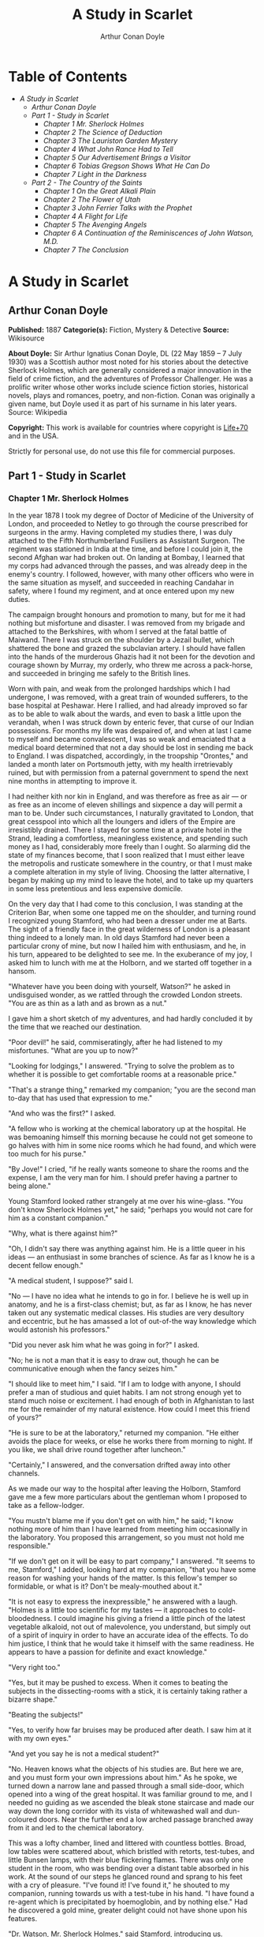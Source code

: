 #+TITLE: A Study in Scarlet
#+AUTHOR: Arthur Conan Doyle

* Table of Contents
  -  [[A Study in Scarlet][A Study in Scarlet]]
    -  [[Arthur Conan Doyle][Arthur Conan Doyle]]
    -  [[Part 1 - Study in Scarlet][Part 1 - Study in Scarlet]]
      -  [[Chapter 1 Mr. Sherlock Holmes][Chapter 1 Mr. Sherlock Holmes]]
      -  [[Chapter 2 The Science of Deduction][Chapter 2 The Science of Deduction]]
      -  [[Chapter 3 The Lauriston Garden Mystery][Chapter 3 The Lauriston Garden Mystery]]
      -  [[Chapter 4 What John Rance Had to Tell][Chapter 4 What John Rance Had to Tell]]
      -  [[Chapter 5 Our Advertisement Brings a Visitor][Chapter 5 Our Advertisement Brings a Visitor]]
      -  [[Chapter 6 Tobias Gregson Shows What He Can Do][Chapter 6 Tobias Gregson Shows What He Can Do]]
      -  [[Chapter 7 Light in the Darkness][Chapter 7 Light in the Darkness]]
    -  [[Part 2 - The Country of the Saints][Part 2 - The Country of the Saints]]
      -  [[Chapter 1 On the Great Alkali Plain][Chapter 1 On the Great Alkali Plain]]
      -  [[Chapter 2 The Flower of Utah][Chapter 2 The Flower of Utah]]
      -  [[Chapter 3 John Ferrier Talks with the Prophet][Chapter 3 John Ferrier Talks with the Prophet]]
      -  [[Chapter 4 A Flight for Life][Chapter 4 A Flight for Life]]
      -  [[Chapter 5 The Avenging Angels][Chapter 5 The Avenging Angels]]
      -  [[Chapter 6 A Continuation of the Reminiscences of John Watson, M.D.][Chapter 6 A Continuation of the Reminiscences of John Watson, M.D.]]
      -  [[Chapter 7 The Conclusion][Chapter 7 The Conclusion]]

* A Study in Scarlet
** Arthur Conan Doyle
   *Published:* 1887
   *Categorie(s):* Fiction, Mystery & Detective
   *Source:* Wikisource

   *About Doyle:*
   Sir Arthur Ignatius Conan Doyle, DL (22 May 1859 -- 7 July 1930) was a Scottish author most noted for his stories about
   the detective Sherlock Holmes, which are generally considered a major innovation in the field of crime fiction, and the
   adventures of Professor Challenger. He was a prolific writer whose other works include science fiction stories,
   historical novels, plays and romances, poetry, and non-fiction. Conan was originally a given name, but Doyle used it as
   part of his surname in his later years. Source: Wikipedia

   *Copyright:* This work is available for countries where copyright is [[http://en.wikisource.org/wiki/Help:Public_domain#Copyright_terms_by_country][Life+70]] and in the USA.

   Strictly for personal use, do not use this file for commercial purposes.

** Part 1 - Study in Scarlet
*** Chapter 1 Mr. Sherlock Holmes

    In the year 1878 I took my degree of Doctor of Medicine of the University of London, and proceeded to Netley to go
    through the course prescribed for surgeons in the army. Having completed my studies there, I was duly attached to the
    Fifth Northumberland Fusiliers as Assistant Surgeon. The regiment was stationed in India at the time, and before I could
    join it, the second Afghan war had broken out. On landing at Bombay, I learned that my corps had advanced through the
    passes, and was already deep in the enemy's country. I followed, however, with many other officers who were in the same
    situation as myself, and succeeded in reaching Candahar in safety, where I found my regiment, and at once entered upon
    my new duties.

    The campaign brought honours and promotion to many, but for me it had nothing but misfortune and disaster. I was removed
    from my brigade and attached to the Berkshires, with whom I served at the fatal battle of Maiwand. There I was struck on
    the shoulder by a Jezail bullet, which shattered the bone and grazed the subclavian artery. I should have fallen into
    the hands of the murderous Ghazis had it not been for the devotion and courage shown by Murray, my orderly, who threw me
    across a pack-horse, and succeeded in bringing me safely to the British lines.

    Worn with pain, and weak from the prolonged hardships which I had undergone, I was removed, with a great train of
    wounded sufferers, to the base hospital at Peshawar. Here I rallied, and had already improved so far as to be able to
    walk about the wards, and even to bask a little upon the verandah, when I was struck down by enteric fever, that curse
    of our Indian possessions. For months my life was despaired of, and when at last I came to myself and became
    convalescent, I was so weak and emaciated that a medical board determined that not a day should be lost in sending me
    back to England. I was dispatched, accordingly, in the troopship "Orontes," and landed a month later on Portsmouth
    jetty, with my health irretrievably ruined, but with permission from a paternal government to spend the next nine months
    in attempting to improve it.

    I had neither kith nor kin in England, and was therefore as free as air --- or as free as an income of eleven shillings
    and sixpence a day will permit a man to be. Under such circumstances, I naturally gravitated to London, that great
    cesspool into which all the loungers and idlers of the Empire are irresistibly drained. There I stayed for some time at
    a private hotel in the Strand, leading a comfortless, meaningless existence, and spending such money as I had,
    considerably more freely than I ought. So alarming did the state of my finances become, that I soon realized that I must
    either leave the metropolis and rusticate somewhere in the country, or that I must make a complete alteration in my
    style of living. Choosing the latter alternative, I began by making up my mind to leave the hotel, and to take up my
    quarters in some less pretentious and less expensive domicile.

    On the very day that I had come to this conclusion, I was standing at the Criterion Bar, when some one tapped me on the
    shoulder, and turning round I recognized young Stamford, who had been a dresser under me at Barts. The sight of a
    friendly face in the great wilderness of London is a pleasant thing indeed to a lonely man. In old days Stamford had
    never been a particular crony of mine, but now I hailed him with enthusiasm, and he, in his turn, appeared to be
    delighted to see me. In the exuberance of my joy, I asked him to lunch with me at the Holborn, and we started off
    together in a hansom.

    "Whatever have you been doing with yourself, Watson?" he asked in undisguised wonder, as we rattled through the crowded
    London streets. "You are as thin as a lath and as brown as a nut."

    I gave him a short sketch of my adventures, and had hardly concluded it by the time that we reached our destination.

    "Poor devil!" he said, commiseratingly, after he had listened to my misfortunes. "What are you up to now?"

    "Looking for lodgings," I answered. "Trying to solve the problem as to whether it is possible to get comfortable rooms
    at a reasonable price."

    "That's a strange thing," remarked my companion; "you are the second man to-day that has used that expression to me."

    "And who was the first?" I asked.

    "A fellow who is working at the chemical laboratory up at the hospital. He was bemoaning himself this morning because he
    could not get someone to go halves with him in some nice rooms which he had found, and which were too much for his
    purse."

    "By Jove!" I cried, "if he really wants someone to share the rooms and the expense, I am the very man for him. I should
    prefer having a partner to being alone."

    Young Stamford looked rather strangely at me over his wine-glass. "You don't know Sherlock Holmes yet," he said;
    "perhaps you would not care for him as a constant companion."

    "Why, what is there against him?"

    "Oh, I didn't say there was anything against him. He is a little queer in his ideas --- an enthusiast in some branches
    of science. As far as I know he is a decent fellow enough."

    "A medical student, I suppose?" said I.

    "No --- I have no idea what he intends to go in for. I believe he is well up in anatomy, and he is a first-class
    chemist; but, as far as I know, he has never taken out any systematic medical classes. His studies are very desultory
    and eccentric, but he has amassed a lot of out-of-the way knowledge which would astonish his professors."

    "Did you never ask him what he was going in for?" I asked.

    "No; he is not a man that it is easy to draw out, though he can be communicative enough when the fancy seizes him."

    "I should like to meet him," I said. "If I am to lodge with anyone, I should prefer a man of studious and quiet habits.
    I am not strong enough yet to stand much noise or excitement. I had enough of both in Afghanistan to last me for the
    remainder of my natural existence. How could I meet this friend of yours?"

    "He is sure to be at the laboratory," returned my companion. "He either avoids the place for weeks, or else he works
    there from morning to night. If you like, we shall drive round together after luncheon."

    "Certainly," I answered, and the conversation drifted away into other channels.

    As we made our way to the hospital after leaving the Holborn, Stamford gave me a few more particulars about the
    gentleman whom I proposed to take as a fellow-lodger.

    "You mustn't blame me if you don't get on with him," he said; "I know nothing more of him than I have learned from
    meeting him occasionally in the laboratory. You proposed this arrangement, so you must not hold me responsible."

    "If we don't get on it will be easy to part company," I answered. "It seems to me, Stamford," I added, looking hard at
    my companion, "that you have some reason for washing your hands of the matter. Is this fellow's temper so formidable, or
    what is it? Don't be mealy-mouthed about it."

    "It is not easy to express the inexpressible," he answered with a laugh. "Holmes is a little too scientific for my
    tastes --- it approaches to cold-bloodedness. I could imagine his giving a friend a little pinch of the latest vegetable
    alkaloid, not out of malevolence, you understand, but simply out of a spirit of inquiry in order to have an accurate
    idea of the effects. To do him justice, I think that he would take it himself with the same readiness. He appears to
    have a passion for definite and exact knowledge."

    "Very right too."

    "Yes, but it may be pushed to excess. When it comes to beating the subjects in the dissecting-rooms with a stick, it is
    certainly taking rather a bizarre shape."

    "Beating the subjects!"

    "Yes, to verify how far bruises may be produced after death. I saw him at it with my own eyes."

    "And yet you say he is not a medical student?"

    "No. Heaven knows what the objects of his studies are. But here we are, and you must form your own impressions about
    him." As he spoke, we turned down a narrow lane and passed through a small side-door, which opened into a wing of the
    great hospital. It was familiar ground to me, and I needed no guiding as we ascended the bleak stone staircase and made
    our way down the long corridor with its vista of whitewashed wall and dun-coloured doors. Near the further end a low
    arched passage branched away from it and led to the chemical laboratory.

    This was a lofty chamber, lined and littered with countless bottles. Broad, low tables were scattered about, which
    bristled with retorts, test-tubes, and little Bunsen lamps, with their blue flickering flames. There was only one
    student in the room, who was bending over a distant table absorbed in his work. At the sound of our steps he glanced
    round and sprang to his feet with a cry of pleasure. "I've found it! I've found it," he shouted to my companion, running
    towards us with a test-tube in his hand. "I have found a re-agent which is precipitated by hoemoglobin, and by nothing
    else." Had he discovered a gold mine, greater delight could not have shone upon his features.

    "Dr. Watson, Mr. Sherlock Holmes," said Stamford, introducing us.

    "How are you?" he said cordially, gripping my hand with a strength for which I should hardly have given him credit. "You
    have been in Afghanistan, I perceive."

    "How on earth did you know that?" I asked in astonishment.

    "Never mind," said he, chuckling to himself. "The question now is about hæmoglobin. No doubt you see the significance of
    this discovery of mine?"

    "It is interesting, chemically, no doubt," I answered, "but practically ---"

    "Why, man, it is the most practical medico-legal discovery for years. Don't you see that it gives us an infallible test
    for blood stains. Come over here now!" He seized me by the coat-sleeve in his eagerness, and drew me over to the table
    at which he had been working. "Let us have some fresh blood," he said, digging a long bodkin into his finger, and
    drawing off the resulting drop of blood in a chemical pipette. "Now, I add this small quantity of blood to a litre of
    water. You perceive that the resulting mixture has the appearance of pure water. The proportion of blood cannot be more
    than one in a million. I have no doubt, however, that we shall be able to obtain the characteristic reaction." As he
    spoke, he threw into the vessel a few white crystals, and then added some drops of a transparent fluid. In an instant
    the contents assumed a dull mahogany colour, and a brownish dust was precipitated to the bottom of the glass jar.

    "Ha! ha!" he cried, clapping his hands, and looking as delighted as a child with a new toy. "What do you think of that?"

    "It seems to be a very delicate test," I remarked.

    "Beautiful! beautiful! The old Guiacum test was very clumsy and uncertain. So is the microscopic examination for blood
    corpuscles. The latter is valueless if the stains are a few hours old. Now, this appears to act as well whether the
    blood is old or new. Had this test been invented, there are hundreds of men now walking the earth who would long ago
    have paid the penalty of their crimes."

    "Indeed!" I murmured.

    "Criminal cases are continually hinging upon that one point. A man is suspected of a crime months perhaps after it has
    been committed. His linen or clothes are examined, and brownish stains discovered upon them. Are they blood stains, or
    mud stains, or rust stains, or fruit stains, or what are they? That is a question which has puzzled many an expert, and
    why? Because there was no reliable test. Now we have the Sherlock Holmes' test, and there will no longer be any
    difficulty."

    His eyes fairly glittered as he spoke, and he put his hand over his heart and bowed as if to some applauding crowd
    conjured up by his imagination.

    "You are to be congratulated," I remarked, considerably surprised at his enthusiasm.

    "There was the case of von Bischoff at Frankfort last year. He would certainly have been hung had this test been in
    existence. Then there was Mason of Bradford, and the notorious Muller, and Lefevre of Montpellier, and Samson of new
    Orleans. I could name a score of cases in which it would have been decisive."

    "You seem to be a walking calendar of crime," said Stamford with a laugh. "You might start a paper on those lines. Call
    it the 'Police News of the Past.'"

    "Very interesting reading it might be made, too," remarked Sherlock Holmes, sticking a small piece of plaster over the
    prick on his finger. "I have to be careful," he continued, turning to me with a smile, "for I dabble with poisons a good
    deal." He held out his hand as he spoke, and I noticed that it was all mottled over with similar pieces of plaster, and
    discoloured with strong acids.

    "We came here on business," said Stamford, sitting down on a high three-legged stool, and pushing another one in my
    direction with his foot. "My friend here wants to take diggings, and as you were complaining that you could get no one
    to go halves with you, I thought that I had better bring you together."

    Sherlock Holmes seemed delighted at the idea of sharing his rooms with me. "I have my eye on a suite in Baker Street,"
    he said, "which would suit us down to the ground. You don't mind the smell of strong tobacco, I hope?"

    "I always smoke 'ship's' myself," I answered.

    "That's good enough. I generally have chemicals about, and occasionally do experiments. Would that annoy you?"

    "By no means."

    "Let me see --- what are my other shortcomings. I get in the dumps at times, and don't open my mouth for days on end.
    You must not think I am sulky when I do that. Just let me alone, and I'll soon be right. What have you to confess now?
    It's just as well for two fellows to know the worst of one another before they begin to live together."

    I laughed at this cross-examination. "I keep a bull pup," I said, "and I object to rows because my nerves are shaken,
    and I get up at all sorts of ungodly hours, and I am extremely lazy. I have another set of vices when I'm well, but
    those are the principal ones at present."

    "Do you include violin-playing in your category of rows?" he asked, anxiously.

    "It depends on the player," I answered. "A well-played violin is a treat for the gods --- a badly-played one ---"

    "Oh, that's all right," he cried, with a merry laugh. "I think we may consider the thing as settled --- that is, if the
    rooms are agreeable to you."

    "When shall we see them?"

    "Call for me here at noon to-morrow, and we'll go together and settle everything," he answered.

    "All right --- noon exactly," said I, shaking his hand.

    We left him working among his chemicals, and we walked together towards my hotel.

    "By the way," I asked suddenly, stopping and turning upon Stamford, "how the deuce did he know that I had come from
    Afghanistan?"

    My companion smiled an enigmatical smile. "That's just his little peculiarity," he said. "A good many people have wanted
    to know how he finds things out."

    "Oh! a mystery is it?" I cried, rubbing my hands. "This is very piquant. I am much obliged to you for bringing us
    together. 'The proper study of mankind is man,' you know."

    "You must study him, then," Stamford said, as he bade me good-bye. "You'll find him a knotty problem, though. I'll wager
    he learns more about you than you about him. Good-bye."

    "Good-bye," I answered, and strolled on to my hotel, considerably interested in my new acquaintance.

*** Chapter 2 The Science of Deduction

    We met next day as he had arranged, and inspected the rooms at No. 221B, Baker Street, of which he had spoken at our
    meeting. They consisted of a couple of comfortable bed-rooms and a single large airy sitting-room, cheerfully furnished,
    and illuminated by two broad windows. So desirable in every way were the apartments, and so moderate did the terms seem
    when divided between us, that the bargain was concluded upon the spot, and we at once entered into possession. That very
    evening I moved my things round from the hotel, and on the following morning Sherlock Holmes followed me with several
    boxes and portmanteaus. For a day or two we were busily employed in unpacking and laying out our property to the best
    advantage. That done, we gradually began to settle down and to accommodate ourselves to our new surroundings.

    Holmes was certainly not a difficult man to live with. He was quiet in his ways, and his habits were regular. It was
    rare for him to be up after ten at night, and he had invariably breakfasted and gone out before I rose in the morning.
    Sometimes he spent his day at the chemical laboratory, sometimes in the dissecting-rooms, and occasionally in long
    walks, which appeared to take him into the lowest portions of the City. Nothing could exceed his energy when the working
    fit was upon him; but now and again a reaction would seize him, and for days on end he would lie upon the sofa in the
    sitting-room, hardly uttering a word or moving a muscle from morning to night. On these occasions I have noticed such a
    dreamy, vacant expression in his eyes, that I might have suspected him of being addicted to the use of some narcotic,
    had not the temperance and cleanliness of his whole life forbidden such a notion.

    As the weeks went by, my interest in him and my curiosity as to his aims in life, gradually deepened and increased. His
    very person and appearance were such as to strike the attention of the most casual observer. In height he was rather
    over six feet, and so excessively lean that he seemed to be considerably taller. His eyes were sharp and piercing, save
    during those intervals of torpor to which I have alluded; and his thin, hawk-like nose gave his whole expression an air
    of alertness and decision. His chin, too, had the prominence and squareness which mark the man of determination. His
    hands were invariably blotted with ink and stained with chemicals, yet he was possessed of extraordinary delicacy of
    touch, as I frequently had occasion to observe when I watched him manipulating his fragile philosophical instruments.

    The reader may set me down as a hopeless busybody, when I confess how much this man stimulated my curiosity, and how
    often I endeavoured to break through the reticence which he showed on all that concerned himself. Before pronouncing
    judgment, however, be it remembered, how objectless was my life, and how little there was to engage my attention. My
    health forbade me from venturing out unless the weather was exceptionally genial, and I had no friends who would call
    upon me and break the monotony of my daily existence. Under these circumstances, I eagerly hailed the little mystery
    which hung around my companion, and spent much of my time in endeavouring to unravel it.

    He was not studying medicine. He had himself, in reply to a question, confirmed Stamford's opinion upon that point.
    Neither did he appear to have pursued any course of reading which might fit him for a degree in science or any other
    recognized portal which would give him an entrance into the learned world. Yet his zeal for certain studies was
    remarkable, and within eccentric limits his knowledge was so extraordinarily ample and minute that his observations have
    fairly astounded me. Surely no man would work so hard or attain such precise information unless he had some definite end
    in view. Desultory readers are seldom remarkable for the exactness of their learning. No man burdens his mind with small
    matters unless he has some very good reason for doing so.

    His ignorance was as remarkable as his knowledge. Of contemporary literature, philosophy and politics he appeared to
    know next to nothing. Upon my quoting Thomas Carlyle, he inquired in the naivest way who he might be and what he had
    done. My surprise reached a climax, however, when I found incidentally that he was ignorant of the Copernican Theory and
    of the composition of the Solar System. That any civilized human being in this nineteenth century should not be aware
    that the earth travelled round the sun appeared to be to me such an extraordinary fact that I could hardly realize it.

    "You appear to be astonished," he said, smiling at my expression of surprise. "Now that I do know it I shall do my best
    to forget it."

    "To forget it!"

    "You see," he explained, "I consider that a man's brain originally is like a little empty attic, and you have to stock
    it with such furniture as you choose. A fool takes in all the lumber of every sort that he comes across, so that the
    knowledge which might be useful to him gets crowded out, or at best is jumbled up with a lot of other things so that he
    has a difficulty in laying his hands upon it. Now the skilful workman is very careful indeed as to what he takes into
    his brain-attic. He will have nothing but the tools which may help him in doing his work, but of these he has a large
    assortment, and all in the most perfect order. It is a mistake to think that that little room has elastic walls and can
    distend to any extent. Depend upon it there comes a time when for every addition of knowledge you forget something that
    you knew before. It is of the highest importance, therefore, not to have useless facts elbowing out the useful ones."

    "But the Solar System!" I protested.

    "What the deuce is it to me?" he interrupted impatiently; "you say that we go round the sun. If we went round the moon
    it would not make a pennyworth of difference to me or to my work."

    I was on the point of asking him what that work might be, but something in his manner showed me that the question would
    be an unwelcome one. I pondered over our short conversation, however, and endeavoured to draw my deductions from it. He
    said that he would acquire no knowledge which did not bear upon his object. Therefore all the knowledge which he
    possessed was such as would be useful to him. I enumerated in my own mind all the various points upon which he had shown
    me that he was exceptionally well-informed. I even took a pencil and jotted them down. I could not help smiling at the
    document when I had completed it. It ran in this way ---

    SHERLOCK HOLMES --- his limits.

    1. Knowledge of Literature. --- Nil.

    2. Philosophy. --- Nil.

    3. Astronomy. --- Nil.

    4. Politics. --- Feeble.

    5. Botany. --- Variable. Well up in belladonna, opium, and poisons generally. Knows nothing of practical gardening.

    6. Geology. --- Practical, but limited. Tells at a glance different soils from each other. After walks has shown me
    splashes upon his trousers, and told me by their colour and consistence in what part of London he had received them.

    7. Chemistry. --- Profound.

    8. Anatomy. --- Accurate, but unsystematic.

    9. Sensational Literature. --- Immense. He appears to know every detail of every horror perpetrated in the century.

    10. Plays the violin well.

    11. Is an expert singlestick player, boxer, and swordsman.

    12. Has a good practical knowledge of British law.

    When I had got so far in my list I threw it into the fire in despair. "If I can only find what the fellow is driving at
    by reconciling all these accomplishments, and discovering a calling which needs them all," I said to myself, "I may as
    well give up the attempt at once."

    I see that I have alluded above to his powers upon the violin. These were very remarkable, but as eccentric as all his
    other accomplishments. That he could play pieces, and difficult pieces, I knew well, because at my request he has played
    me some of Mendelssohn's Lieder, and other favourites. When left to himself, however, he would seldom produce any music
    or attempt any recognized air. Leaning back in his arm-chair of an evening, he would close his eyes and scrape
    carelessly at the fiddle which was thrown across his knee. Sometimes the chords were sonorous and melancholy.
    Occasionally they were fantastic and cheerful. Clearly they reflected the thoughts which possessed him, but whether the
    music aided those thoughts, or whether the playing was simply the result of a whim or fancy was more than I could
    determine. I might have rebelled against these exasperating solos had it not been that he usually terminated them by
    playing in quick succession a whole series of my favourite airs as a slight compensation for the trial upon my patience.

    During the first week or so we had no callers, and I had begun to think that my companion was as friendless a man as I
    was myself. Presently, however, I found that he had many acquaintances, and those in the most different classes of
    society. There was one little sallow rat-faced, dark-eyed fellow who was introduced to me as Mr. Lestrade, and who came
    three or four times in a single week. One morning a young girl called, fashionably dressed, and stayed for half an hour
    or more. The same afternoon brought a grey-headed, seedy visitor, looking like a Jew pedlar, who appeared to me to be
    much excited, and who was closely followed by a slip-shod elderly woman. On another occasion an old white-haired
    gentleman had an interview with my companion; and on another a railway porter in his velveteen uniform. When any of
    these nondescript individuals put in an appearance, Sherlock Holmes used to beg for the use of the sitting-room, and I
    would retire to my bed-room. He always apologized to me for putting me to this inconvenience. "I have to use this room
    as a place of business," he said, "and these people are my clients." Again I had an opportunity of asking him a point
    blank question, and again my delicacy prevented me from forcing another man to confide in me. I imagined at the time
    that he had some strong reason for not alluding to it, but he soon dispelled the idea by coming round to the subject of
    his own accord.

    It was upon the 4th of March, as I have good reason to remember, that I rose somewhat earlier than usual, and found that
    Sherlock Holmes had not yet finished his breakfast. The landlady had become so accustomed to my late habits that my
    place had not been laid nor my coffee prepared. With the unreasonable petulance of mankind I rang the bell and gave a
    curt intimation that I was ready. Then I picked up a magazine from the table and attempted to while away the time with
    it, while my companion munched silently at his toast. One of the articles had a pencil mark at the heading, and I
    naturally began to run my eye through it.

    Its somewhat ambitious title was "The Book of Life," and it attempted to show how much an observant man might learn by
    an accurate and systematic examination of all that came in his way. It struck me as being a remarkable mixture of
    shrewdness and of absurdity. The reasoning was close and intense, but the deductions appeared to me to be far-fetched
    and exaggerated. The writer claimed by a momentary expression, a twitch of a muscle or a glance of an eye, to fathom a
    man's inmost thoughts. Deceit, according to him, was an impossibility in the case of one trained to observation and
    analysis. His conclusions were as infallible as so many propositions of Euclid. So startling would his results appear to
    the uninitiated that until they learned the processes by which he had arrived at them they might well consider him as a
    necromancer.

    "From a drop of water," said the writer, "a logician could infer the possibility of an Atlantic or a Niagara without
    having seen or heard of one or the other. So all life is a great chain, the nature of which is known whenever we are
    shown a single link of it. Like all other arts, the Science of Deduction and Analysis is one which can only be acquired
    by long and patient study nor is life long enough to allow any mortal to attain the highest possible perfection in it.
    Before turning to those moral and mental aspects of the matter which present the greatest difficulties, let the enquirer
    begin by mastering more elementary problems. Let him, on meeting a fellow-mortal, learn at a glance to distinguish the
    history of the man, and the trade or profession to which he belongs. Puerile as such an exercise may seem, it sharpens
    the faculties of observation, and teaches one where to look and what to look for. By a man's finger nails, by his
    coat-sleeve, by his boot, by his trouser knees, by the callosities of his forefinger and thumb, by his expression, by
    his shirt cuffs --- by each of these things a man's calling is plainly revealed. That all united should fail to
    enlighten the competent enquirer in any case is almost inconceivable."

    "What ineffable twaddle!" I cried, slapping the magazine down on the table, "I never read such rubbish in my life."

    "What is it?" asked Sherlock Holmes.

    "Why, this article," I said, pointing at it with my egg spoon as I sat down to my breakfast. "I see that you have read
    it since you have marked it. I don't deny that it is smartly written. It irritates me though. It is evidently the theory
    of some arm-chair lounger who evolves all these neat little paradoxes in the seclusion of his own study. It is not
    practical. I should like to see him clapped down in a third class carriage on the Underground, and asked to give the
    trades of all his fellow-travellers. I would lay a thousand to one against him."

    "You would lose your money," Sherlock Holmes remarked calmly. "As for the article I wrote it myself."

    "You!"

    "Yes, I have a turn both for observation and for deduction. The theories which I have expressed there, and which appear
    to you to be so chimerical are really extremely practical --- so practical that I depend upon them for my bread and
    cheese."

    "And how?" I asked involuntarily.

    "Well, I have a trade of my own. I suppose I am the only one in the world. I'm a consulting detective, if you can
    understand what that is. Here in London we have lots of Government detectives and lots of private ones. When these
    fellows are at fault they come to me, and I manage to put them on the right scent. They lay all the evidence before me,
    and I am generally able, by the help of my knowledge of the history of crime, to set them straight. There is a strong
    family resemblance about misdeeds, and if you have all the details of a thousand at your finger ends, it is odd if you
    can't unravel the thousand and first. Lestrade is a well-known detective. He got himself into a fog recently over a
    forgery case, and that was what brought him here."

    "And these other people?"

    "They are mostly sent on by private inquiry agencies. They are all people who are in trouble about something, and want a
    little enlightening. I listen to their story, they listen to my comments, and then I pocket my fee."

    "But do you mean to say," I said, "that without leaving your room you can unravel some knot which other men can make
    nothing of, although they have seen every detail for themselves?"

    "Quite so. I have a kind of intuition that way. Now and again a case turns up which is a little more complex. Then I
    have to bustle about and see things with my own eyes. You see I have a lot of special knowledge which I apply to the
    problem, and which facilitates matters wonderfully. Those rules of deduction laid down in that article which aroused
    your scorn, are invaluable to me in practical work. Observation with me is second nature. You appeared to be surprised
    when I told you, on our first meeting, that you had come from Afghanistan."

    "You were told, no doubt."

    "Nothing of the sort. I knew you came from Afghanistan. From long habit the train of thoughts ran so swiftly through my
    mind, that I arrived at the conclusion without being conscious of intermediate steps. There were such steps, however.
    The train of reasoning ran, 'Here is a gentleman of a medical type, but with the air of a military man. Clearly an army
    doctor, then. He has just come from the tropics, for his face is dark, and that is not the natural tint of his skin, for
    his wrists are fair. He has undergone hardship and sickness, as his haggard face says clearly. His left arm has been
    injured. He holds it in a stiff and unnatural manner. Where in the tropics could an English army doctor have seen much
    hardship and got his arm wounded? Clearly in Afghanistan.' The whole train of thought did not occupy a second. I then
    remarked that you came from Afghanistan, and you were astonished."

    "It is simple enough as you explain it," I said, smiling. "You remind me of Edgar Allen Poe's Dupin. I had no idea that
    such individuals did exist outside of stories."

    Sherlock Holmes rose and lit his pipe. "No doubt you think that you are complimenting me in comparing me to Dupin," he
    observed. "Now, in my opinion, Dupin was a very inferior fellow. That trick of his of breaking in on his friends'
    thoughts with an apropos remark after a quarter of an hour's silence is really very showy and superficial. He had some
    analytical genius, no doubt; but he was by no means such a phenomenon as Poe appeared to imagine."

    "Have you read Gaboriau's works?" I asked. "Does Lecoq come up to your idea of a detective?"

    Sherlock Holmes sniffed sardonically. "Lecoq was a miserable bungler," he said, in an angry voice; "he had only one
    thing to recommend him, and that was his energy. That book made me positively ill. The question was how to identify an
    unknown prisoner. I could have done it in twenty-four hours. Lecoq took six months or so. It might be made a text-book
    for detectives to teach them what to avoid."

    I felt rather indignant at having two characters whom I had admired treated in this cavalier style. I walked over to the
    window, and stood looking out into the busy street. "This fellow may be very clever," I said to myself, "but he is
    certainly very conceited."

    "There are no crimes and no criminals in these days," he said, querulously. "What is the use of having brains in our
    profession. I know well that I have it in me to make my name famous. No man lives or has ever lived who has brought the
    same amount of study and of natural talent to the detection of crime which I have done. And what is the result? There is
    no crime to detect, or, at most, some bungling villany with a motive so transparent that even a Scotland Yard official
    can see through it."

    I was still annoyed at his bumptious style of conversation. I thought it best to change the topic.

    "I wonder what that fellow is looking for?" I asked, pointing to a stalwart, plainly-dressed individual who was walking
    slowly down the other side of the street, looking anxiously at the numbers. He had a large blue envelope in his hand,
    and was evidently the bearer of a message.

    "You mean the retired sergeant of Marines," said Sherlock Holmes.

    "Brag and bounce!" thought I to myself. "He knows that I cannot verify his guess."

    The thought had hardly passed through my mind when the man whom we were watching caught sight of the number on our door,
    and ran rapidly across the roadway. We heard a loud knock, a deep voice below, and heavy steps ascending the stair.

    "For Mr. Sherlock Holmes," he said, stepping into the room and handing my friend the letter.

    Here was an opportunity of taking the conceit out of him. He little thought of this when he made that random shot. "May
    I ask, my lad," I said, in the blandest voice, "what your trade may be?"

    "Commissionaire, sir," he said, gruffly. "Uniform away for repairs."

    "And you were?" I asked, with a slightly malicious glance at my companion.

    "A sergeant, sir, Royal Marine Light Infantry, sir. No answer? Right, sir."

    He clicked his heels together, raised his hand in a salute, and was gone.

*** Chapter 3 The Lauriston Garden Mystery

    I confess that I was considerably startled by this fresh proof of the practical nature of my companion's theories. My
    respect for his powers of analysis increased wondrously. There still remained some lurking suspicion in my mind,
    however, that the whole thing was a pre-arranged episode, intended to dazzle me, though what earthly object he could
    have in taking me in was past my comprehension. When I looked at him he had finished reading the note, and his eyes had
    assumed the vacant, lack-lustre expression which showed mental abstraction.

    "How in the world did you deduce that?" I asked.

    "Deduce what?" said he, petulantly.

    "Why, that he was a retired sergeant of Marines."

    "I have no time for trifles," he answered, brusquely; then with a smile, "Excuse my rudeness. You broke the thread of my
    thoughts; but perhaps it is as well. So you actually were not able to see that that man was a sergeant of Marines?"

    "No, indeed."

    "It was easier to know it than to explain why I knew it. If you were asked to prove that two and two made four, you
    might find some difficulty, and yet you are quite sure of the fact. Even across the street I could see a great blue
    anchor tattooed on the back of the fellow's hand. That smacked of the sea. He had a military carriage, however, and
    regulation side whiskers. There we have the marine. He was a man with some amount of self-importance and a certain air
    of command. You must have observed the way in which he held his head and swung his cane. A steady, respectable,
    middle-aged man, too, on the face of him --- all facts which led me to believe that he had been a sergeant."

    "Wonderful!" I ejaculated.

    "Commonplace," said Holmes, though I thought from his expression that he was pleased at my evident surprise and
    admiration. "I said just now that there were no criminals. It appears that I am wrong --- look at this!" He threw me
    over the note which the commissionaire had brought."

    "Why," I cried, as I cast my eye over it, "this is terrible!"

    "It does seem to be a little out of the common," he remarked, calmly. "Would you mind reading it to me aloud?"

    This is the letter which I read to him ---

    "MY DEAR MR. SHERLOCK HOLMES:

    "There has been a bad business during the night at 3, Lauriston Gardens, off the Brixton Road. Our man on the beat saw a
    light there about two in the morning, and as the house was an empty one, suspected that something was amiss. He found
    the door open, and in the front room, which is bare of furniture, discovered the body of a gentleman, well dressed, and
    having cards in his pocket bearing the name of 'Enoch J. Drebber, Cleveland, Ohio, U.S.A.' There had been no robbery,
    nor is there any evidence as to how the man met his death. There are marks of blood in the room, but there is no wound
    upon his person. We are at a loss as to how he came into the empty house; indeed, the whole affair is a puzzler. If you
    can come round to the house any time before twelve, you will find me there. I have left everything in statu quo until I
    hear from you. If you are unable to come I shall give you fuller details, and would esteem it a great kindness if you
    would favour me with your opinion.

    Yours faithfully,

    "TOBIAS GREGSON."

    "Gregson is the smartest of the Scotland Yarders," my friend remarked; "he and Lestrade are the pick of a bad lot. They
    are both quick and energetic, but conventional --- shockingly so. They have their knives into one another, too. They are
    as jealous as a pair of professional beauties. There will be some fun over this case if they are both put upon the
    scent."

    I was amazed at the calm way in which he rippled on. "Surely there is not a moment to be lost," I cried, "shall I go and
    order you a cab?"

    "I'm not sure about whether I shall go. I am the most incurably lazy devil that ever stood in shoe leather --- that is,
    when the fit is on me, for I can be spry enough at times."

    "Why, it is just such a chance as you have been longing for."

    "My dear fellow, what does it matter to me. Supposing I unravel the whole matter, you may be sure that Gregson,
    Lestrade, and Co. will pocket all the credit. That comes of being an unofficial personage."

    "But he begs you to help him."

    "Yes. He knows that I am his superior, and acknowledges it to me; but he would cut his tongue out before he would own it
    to any third person. However, we may as well go and have a look. I shall work it out on my own hook. I may have a laugh
    at them if I have nothing else. Come on!"

    He hustled on his overcoat, and bustled about in a way that showed that an energetic fit had superseded the apathetic
    one.

    "Get your hat," he said.

    "You wish me to come?"

    "Yes, if you have nothing better to do." A minute later we were both in a hansom, driving furiously for the Brixton
    Road.

    It was a foggy, cloudy morning, and a dun-coloured veil hung over the house-tops, looking like the reflection of the
    mud-coloured streets beneath. My companion was in the best of spirits, and prattled away about Cremona fiddles, and the
    difference between a Stradivarius and an Amati. As for myself, I was silent, for the dull weather and the melancholy
    business upon which we were engaged, depressed my spirits.

    "You don't seem to give much thought to the matter in hand," I said at last, interrupting Holmes' musical disquisition.

    "No data yet," he answered. "It is a capital mistake to theorize before you have all the evidence. It biases the
    judgment."

    "You will have your data soon," I remarked, pointing with my finger; "this is the Brixton Road, and that is the house,
    if I am not very much mistaken."

    "So it is. Stop, driver, stop!" We were still a hundred yards or so from it, but he insisted upon our alighting, and we
    finished our journey upon foot.

    Number 3, Lauriston Gardens wore an ill-omened and minatory look. It was one of four which stood back some little way
    from the street, two being occupied and two empty. The latter looked out with three tiers of vacant melancholy windows,
    which were blank and dreary, save that here and there a "To Let" card had developed like a cataract upon the bleared
    panes. A small garden sprinkled over with a scattered eruption of sickly plants separated each of these houses from the
    street, and was traversed by a narrow pathway, yellowish in colour, and consisting apparently of a mixture of clay and
    of gravel. The whole place was very sloppy from the rain which had fallen through the night. The garden was bounded by a
    three-foot brick wall with a fringe of wood rails upon the top, and against this wall was leaning a stalwart police
    constable, surrounded by a small knot of loafers, who craned their necks and strained their eyes in the vain hope of
    catching some glimpse of the proceedings within.

    I had imagined that Sherlock Holmes would at once have hurried into the house and plunged into a study of the mystery.
    Nothing appeared to be further from his intention. With an air of nonchalance which, under the circumstances, seemed to
    me to border upon affectation, he lounged up and down the pavement, and gazed vacantly at the ground, the sky, the
    opposite houses and the line of railings. Having finished his scrutiny, he proceeded slowly down the path, or rather
    down the fringe of grass which flanked the path, keeping his eyes riveted upon the ground. Twice he stopped, and once I
    saw him smile, and heard him utter an exclamation of satisfaction. There were many marks of footsteps upon the wet
    clayey soil, but since the police had been coming and going over it, I was unable to see how my companion could hope to
    learn anything from it. Still I had had such extraordinary evidence of the quickness of his perceptive faculties, that I
    had no doubt that he could see a great deal which was hidden from me.

    At the door of the house we were met by a tall, white-faced, flaxen-haired man, with a notebook in his hand, who rushed
    forward and wrung my companion's hand with effusion. "It is indeed kind of you to come," he said, "I have had everything
    left untouched."

    "Except that!" my friend answered, pointing at the pathway. "If a herd of buffaloes had passed along there could not be
    a greater mess. No doubt, however, you had drawn your own conclusions, Gregson, before you permitted this."

    "I have had so much to do inside the house," the detective said evasively. "My colleague, Mr. Lestrade, is here. I had
    relied upon him to look after this."

    Holmes glanced at me and raised his eyebrows sardonically. "With two such men as yourself and Lestrade upon the ground,
    there will not be much for a third party to find out," he said.

    Gregson rubbed his hands in a self-satisfied way. "I think we have done all that can be done," he answered; "it's a
    queer case though, and I knew your taste for such things."

    "You did not come here in a cab?" asked Sherlock Holmes.

    "No, sir."

    "Nor Lestrade?"

    "No, sir."

    "Then let us go and look at the room." With which inconsequent remark he strode on into the house, followed by Gregson,
    whose features expressed his astonishment.

    A short passage, bare planked and dusty, led to the kitchen and offices. Two doors opened out of it to the left and to
    the right. One of these had obviously been closed for many weeks. The other belonged to the dining-room, which was the
    apartment in which the mysterious affair had occurred. Holmes walked in, and I followed him with that subdued feeling at
    my heart which the presence of death inspires.

    It was a large square room, looking all the larger from the absence of all furniture. A vulgar flaring paper adorned the
    walls, but it was blotched in places with mildew, and here and there great strips had become detached and hung down,
    exposing the yellow plaster beneath. Opposite the door was a showy fireplace, surmounted by a mantelpiece of imitation
    white marble. On one corner of this was stuck the stump of a red wax candle. The solitary window was so dirty that the
    light was hazy and uncertain, giving a dull grey tinge to everything, which was intensified by the thick layer of dust
    which coated the whole apartment.

    All these details I observed afterwards. At present my attention was centred upon the single grim motionless figure
    which lay stretched upon the boards, with vacant sightless eyes staring up at the discoloured ceiling. It was that of a
    man about forty-three or forty-four years of age, middle-sized, broad shouldered, with crisp curling black hair, and a
    short stubbly beard. He was dressed in a heavy broadcloth frock coat and waistcoat, with light-coloured trousers, and
    immaculate collar and cuffs. A top hat, well brushed and trim, was placed upon the floor beside him. His hands were
    clenched and his arms thrown abroad, while his lower limbs were interlocked as though his death struggle had been a
    grievous one. On his rigid face there stood an expression of horror, and as it seemed to me, of hatred, such as I have
    never seen upon human features. This malignant and terrible contortion, combined with the low forehead, blunt nose, and
    prognathous jaw gave the dead man a singularly simious and ape-like appearance, which was increased by his writhing,
    unnatural posture. I have seen death in many forms, but never has it appeared to me in a more fearsome aspect than in
    that dark grimy apartment, which looked out upon one of the main arteries of suburban London.

    Lestrade, lean and ferret-like as ever, was standing by the doorway, and greeted my companion and myself.

    "This case will make a stir, sir," he remarked. "It beats anything I have seen, and I am no chicken."

    "There is no clue?" said Gregson.

    "None at all," chimed in Lestrade.

    Sherlock Holmes approached the body, and, kneeling down, examined it intently. "You are sure that there is no wound?" he
    asked, pointing to numerous gouts and splashes of blood which lay all round.

    "Positive!" cried both detectives.

    "Then, of course, this blood belongs to a second individual --- presumably the murderer, if murder has been committed.
    It reminds me of the circumstances attendant on the death of Van Jansen, in Utrecht, in the year '34. Do you remember
    the case, Gregson?"

    "No, sir."

    "Read it up --- you really should. There is nothing new under the sun. It has all been done before."

    As he spoke, his nimble fingers were flying here, there, and everywhere, feeling, pressing, unbuttoning, examining,
    while his eyes wore the same far-away expression which I have already remarked upon. So swiftly was the examination
    made, that one would hardly have guessed the minuteness with which it was conducted. Finally, he sniffed the dead man's
    lips, and then glanced at the soles of his patent leather boots.

    "He has not been moved at all?" he asked.

    "No more than was necessary for the purposes of our examination."

    "You can take him to the mortuary now," he said. "There is nothing more to be learned."

    Gregson had a stretcher and four men at hand. At his call they entered the room, and the stranger was lifted and carried
    out. As they raised him, a ring tinkled down and rolled across the floor. Lestrade grabbed it up and stared at it with
    mystified eyes.

    "There's been a woman here," he cried. "It's a woman's wedding-ring."

    He held it out, as he spoke, upon the palm of his hand. We all gathered round him and gazed at it. There could be no
    doubt that that circlet of plain gold had once adorned the finger of a bride.

    "This complicates matters," said Gregson. "Heaven knows, they were complicated enough before."

    "You're sure it doesn't simplify them?" observed Holmes. "There's nothing to be learned by staring at it. What did you
    find in his pockets?"

    "We have it all here," said Gregson, pointing to a litter of objects upon one of the bottom steps of the stairs. "A gold
    watch, No. 97163, by Barraud, of London. Gold Albert chain, very heavy and solid. Gold ring, with masonic device. Gold
    pin --- bull-dog's head, with rubies as eyes. Russian leather card-case, with cards of Enoch J. Drebber of Cleveland,
    corresponding with the E. J. D. upon the linen. No purse, but loose money to the extent of seven pounds thirteen. Pocket
    edition of Boccaccio's 'Decameron,' with name of Joseph Stangerson upon the fly-leaf. Two letters --- one addressed to
    E. J. Drebber and one to Joseph Stangerson."

    "At what address?"

    "American Exchange, Strand --- to be left till called for. They are both from the Guion Steamship Company, and refer to
    the sailing of their boats from Liverpool. It is clear that this unfortunate man was about to return to New York."

    "Have you made any inquiries as to this man, Stangerson?"

    "I did it at once, sir," said Gregson. "I have had advertisements sent to all the newspapers, and one of my men has gone
    to the American Exchange, but he has not returned yet."

    "Have you sent to Cleveland?"

    "We telegraphed this morning."

    "How did you word your inquiries?"

    "We simply detailed the circumstances, and said that we should be glad of any information which could help us."

    "You did not ask for particulars on any point which appeared to you to be crucial?"

    "I asked about Stangerson."

    "Nothing else? Is there no circumstance on which this whole case appears to hinge? Will you not telegraph again?"

    "I have said all I have to say," said Gregson, in an offended voice.

    Sherlock Holmes chuckled to himself, and appeared to be about to make some remark, when Lestrade, who had been in the
    front room while we were holding this conversation in the hall, reappeared upon the scene, rubbing his hands in a
    pompous and self-satisfied manner.

    "Mr. Gregson," he said, "I have just made a discovery of the highest importance, and one which would have been
    overlooked had I not made a careful examination of the walls."

    The little man's eyes sparkled as he spoke, and he was evidently in a state of suppressed exultation at having scored a
    point against his colleague.

    "Come here," he said, bustling back into the room, the atmosphere of which felt clearer since the removal of its ghastly
    inmate. "Now, stand there!"

    He struck a match on his boot and held it up against the wall.

    "Look at that!" he said, triumphantly.

    I have remarked that the paper had fallen away in parts. In this particular corner of the room a large piece had peeled
    off, leaving a yellow square of coarse plastering. Across this bare space there was scrawled in blood-red letters a
    single word ---

    RACHE.

    "What do you think of that?" cried the detective, with the air of a showman exhibiting his show. "This was overlooked
    because it was in the darkest corner of the room, and no one thought of looking there. The murderer has written it with
    his or her own blood. See this smear where it has trickled down the wall! That disposes of the idea of suicide anyhow.
    Why was that corner chosen to write it on? I will tell you. See that candle on the mantelpiece. It was lit at the time,
    and if it was lit this corner would be the brightest instead of the darkest portion of the wall."

    "And what does it mean now that you have found it?" asked Gregson in a depreciatory voice.

    "Mean? Why, it means that the writer was going to put the female name Rachel, but was disturbed before he or she had
    time to finish. You mark my words, when this case comes to be cleared up you will find that a woman named Rachel has
    something to do with it. It's all very well for you to laugh, Mr. Sherlock Holmes. You may be very smart and clever, but
    the old hound is the best, when all is said and done."

    "I really beg your pardon!" said my companion, who had ruffled the little man's temper by bursting into an explosion of
    laughter. "You certainly have the credit of being the first of us to find this out, and, as you say, it bears every mark
    of having been written by the other participant in last night's mystery. I have not had time to examine this room yet,
    but with your permission I shall do so now."

    As he spoke, he whipped a tape measure and a large round magnifying glass from his pocket. With these two implements he
    trotted noiselessly about the room, sometimes stopping, occasionally kneeling, and once lying flat upon his face. So
    engrossed was he with his occupation that he appeared to have forgotten our presence, for he chattered away to himself
    under his breath the whole time, keeping up a running fire of exclamations, groans, whistles, and little cries
    suggestive of encouragement and of hope. As I watched him I was irresistibly reminded of a pure-blooded well-trained
    foxhound as it dashes backwards and forwards through the covert, whining in its eagerness, until it comes across the
    lost scent. For twenty minutes or more he continued his researches, measuring with the most exact care the distance
    between marks which were entirely invisible to me, and occasionally applying his tape to the walls in an equally
    incomprehensible manner. In one place he gathered up very carefully a little pile of grey dust from the floor, and
    packed it away in an envelope. Finally, he examined with his glass the word upon the wall, going over every letter of it
    with the most minute exactness. This done, he appeared to be satisfied, for he replaced his tape and his glass in his
    pocket.

    "They say that genius is an infinite capacity for taking pains," he remarked with a smile. "It's a very bad definition,
    but it does apply to detective work."

    Gregson and Lestrade had watched the manoeuvres of their amateur companion with considerable curiosity and some
    contempt. They evidently failed to appreciate the fact, which I had begun to realize, that Sherlock Holmes' smallest
    actions were all directed towards some definite and practical end.

    "What do you think of it, sir?" they both asked.

    "It would be robbing you of the credit of the case if I was to presume to help you," remarked my friend. "You are doing
    so well now that it would be a pity for anyone to interfere." There was a world of sarcasm in his voice as he spoke. "If
    you will let me know how your investigations go," he continued, "I shall be happy to give you any help I can. In the
    meantime I should like to speak to the constable who found the body. Can you give me his name and address?"

    Lestrade glanced at his note-book. "John Rance," he said. "He is off duty now. You will find him at 46, Audley Court,
    Kennington Park Gate."

    Holmes took a note of the address.

    "Come along, Doctor," he said; "we shall go and look him up. I'll tell you one thing which may help you in the case," he
    continued, turning to the two detectives. "There has been murder done, and the murderer was a man. He was more than six
    feet high, was in the prime of life, had small feet for his height, wore coarse, square-toed boots and smoked a
    Trichinopoly cigar. He came here with his victim in a four-wheeled cab, which was drawn by a horse with three old shoes
    and one new one on his off fore leg. In all probability the murderer had a florid face, and the finger-nails of his
    right hand were remarkably long. These are only a few indications, but they may assist you."

    Lestrade and Gregson glanced at each other with an incredulous smile.

    "If this man was murdered, how was it done?" asked the former.

    "Poison," said Sherlock Holmes curtly, and strode off. "One other thing, Lestrade," he added, turning round at the door:
    "'Rache,' is the German for 'revenge;' so don't lose your time looking for Miss Rachel."

    With which Parthian shot he walked away, leaving the two rivals open-mouthed behind him.

*** Chapter 4 What John Rance Had to Tell

    It was one o'clock when we left No. 3, Lauriston Gardens. Sherlock Holmes led me to the nearest telegraph office, whence
    he dispatched a long telegram. He then hailed a cab, and ordered the driver to take us to the address given us by
    Lestrade.

    "There is nothing like first hand evidence," he remarked; "as a matter of fact, my mind is entirely made up upon the
    case, but still we may as well learn all that is to be learned."

    "You amaze me, Holmes," said I. "Surely you are not as sure as you pretend to be of all those particulars which you
    gave."

    "There's no room for a mistake," he answered. "The very first thing which I observed on arriving there was that a cab
    had made two ruts with its wheels close to the curb. Now, up to last night, we have had no rain for a week, so that
    those wheels which left such a deep impression must have been there during the night. There were the marks of the
    horse's hoofs, too, the outline of one of which was far more clearly cut than that of the other three, showing that that
    was a new shoe. Since the cab was there after the rain began, and was not there at any time during the morning --- I
    have Gregson's word for that --- it follows that it must have been there during the night, and, therefore, that it
    brought those two individuals to the house."

    "That seems simple enough," said I; "but how about the other man's height?"

    "Why, the height of a man, in nine cases out of ten, can be told from the length of his stride. It is a simple
    calculation enough, though there is no use my boring you with figures. I had this fellow's stride both on the clay
    outside and on the dust within. Then I had a way of checking my calculation. When a man writes on a wall, his instinct
    leads him to write about the level of his own eyes. Now that writing was just over six feet from the ground. It was
    child's play."

    "And his age?" I asked.

    "Well, if a man can stride four and a-half feet without the smallest effort, he can't be quite in the sere and yellow.
    That was the breadth of a puddle on the garden walk which he had evidently walked across. Patent-leather boots had gone
    round, and Square-toes had hopped over. There is no mystery about it at all. I am simply applying to ordinary life a few
    of those precepts of observation and deduction which I advocated in that article. Is there anything else that puzzles
    you?"

    "The finger nails and the Trichinopoly," I suggested.

    "The writing on the wall was done with a man's forefinger dipped in blood. My glass allowed me to observe that the
    plaster was slightly scratched in doing it, which would not have been the case if the man's nail had been trimmed. I
    gathered up some scattered ash from the floor. It was dark in colour and flakey --- such an ash as is only made by a
    Trichinopoly. I have made a special study of cigar ashes --- in fact, I have written a monograph upon the subject. I
    flatter myself that I can distinguish at a glance the ash of any known brand, either of cigar or of tobacco. It is just
    in such details that the skilled detective differs from the Gregson and Lestrade type."

    "And the florid face?" I asked.

    "Ah, that was a more daring shot, though I have no doubt that I was right. You must not ask me that at the present state
    of the affair."

    I passed my hand over my brow. "My head is in a whirl," I remarked; "the more one thinks of it the more mysterious it
    grows. How came these two men --- if there were two men --- into an empty house? What has become of the cabman who drove
    them? How could one man compel another to take poison? Where did the blood come from? What was the object of the
    murderer, since robbery had no part in it? How came the woman's ring there? Above all, why should the second man write
    up the German word RACHE before decamping? I confess that I cannot see any possible way of reconciling all these facts."

    My companion smiled approvingly.

    "You sum up the difficulties of the situation succinctly and well," he said. "There is much that is still obscure,
    though I have quite made up my mind on the main facts. As to poor Lestrade's discovery it was simply a blind intended to
    put the police upon a wrong track, by suggesting Socialism and secret societies. It was not done by a German. The A, if
    you noticed, was printed somewhat after the German fashion. Now, a real German invariably prints in the Latin character,
    so that we may safely say that this was not written by one, but by a clumsy imitator who overdid his part. It was simply
    a ruse to divert inquiry into a wrong channel. I'm not going to tell you much more of the case, Doctor. You know a
    conjuror gets no credit when once he has explained his trick, and if I show you too much of my method of working, you
    will come to the conclusion that I am a very ordinary individual after all."

    "I shall never do that," I answered; "you have brought detection as near an exact science as it ever will be brought in
    this world."

    My companion flushed up with pleasure at my words, and the earnest way in which I uttered them. I had already observed
    that he was as sensitive to flattery on the score of his art as any girl could be of her beauty.

    "I'll tell you one other thing," he said. "Patent leathers and Square-toes came in the same cab, and they walked down
    the pathway together as friendly as possible --- arm-in-arm, in all probability. When they got inside they walked up and
    down the room --- or rather, Patent-leathers stood still while Square-toes walked up and down. I could read all that in
    the dust; and I could read that as he walked he grew more and more excited. That is shown by the increased length of his
    strides. He was talking all the while, and working himself up, no doubt, into a fury. Then the tragedy occurred. I've
    told you all I know myself now, for the rest is mere surmise and conjecture. We have a good working basis, however, on
    which to start. We must hurry up, for I want to go to Halle's concert to hear Norman Neruda this afternoon."

    This conversation had occurred while our cab had been threading its way through a long succession of dingy streets and
    dreary by-ways. In the dingiest and dreariest of them our driver suddenly came to a stand. "That's Audley Court in
    there," he said, pointing to a narrow slit in the line of dead-coloured brick. "You'll find me here when you come back."

    Audley Court was not an attractive locality. The narrow passage led us into a quadrangle paved with flags and lined by
    sordid dwellings. We picked our way among groups of dirty children, and through lines of discoloured linen, until we
    came to Number 46, the door of which was decorated with a small slip of brass on which the name Rance was engraved. On
    enquiry we found that the constable was in bed, and we were shown into a little front parlour to await his coming.

    He appeared presently, looking a little irritable at being disturbed in his slumbers. "I made my report at the office,"
    he said.

    Holmes took a half-sovereign from his pocket and played with it pensively. "We thought that we should like to hear it
    all from your own lips," he said.

    "I shall be most happy to tell you anything I can," the constable answered with his eyes upon the little golden disk.

    "Just let us hear it all in your own way as it occurred."

    Rance sat down on the horsehair sofa, and knitted his brows as though determined not to omit anything in his narrative.

    "I'll tell it ye from the beginning," he said. "My time is from ten at night to six in the morning. At eleven there was
    a fight at the 'White Hart'; but bar that all was quiet enough on the beat. At one o'clock it began to rain, and I met
    Harry Murcher --- him who has the Holland Grove beat --- and we stood together at the corner of Henrietta Street
    a-talkin'. Presently --- maybe about two or a little after --- I thought I would take a look round and see that all was
    right down the Brixton Road. It was precious dirty and lonely. Not a soul did I meet all the way down, though a cab or
    two went past me. I was a strollin' down, thinkin' between ourselves how uncommon handy a four of gin hot would be, when
    suddenly the glint of a light caught my eye in the window of that same house. Now, I knew that them two houses in
    Lauriston Gardens was empty on account of him that owns them who won't have the drains seed to, though the very last
    tenant what lived in one of them died o' typhoid fever. I was knocked all in a heap therefore at seeing a light in the
    window, and I suspected as something was wrong. When I got to the door ---"

    "You stopped, and then walked back to the garden gate," my companion interrupted. "What did you do that for?"

    Rance gave a violent jump, and stared at Sherlock Holmes with the utmost amazement upon his features.

    "Why, that's true, sir," he said; "though how you come to know it, Heaven only knows. Ye see, when I got up to the door
    it was so still and so lonesome, that I thought I'd be none the worse for some one with me. I ain't afeared of anything
    on this side o' the grave; but I thought that maybe it was him that died o' the typhoid inspecting the drains what
    killed him. The thought gave me a kind o' turn, and I walked back to the gate to see if I could see Murcher's lantern,
    but there wasn't no sign of him nor of anyone else."

    "There was no one in the street?"

    "Not a livin' soul, sir, nor as much as a dog. Then I pulled myself together and went back and pushed the door open. All
    was quiet inside, so I went into the room where the light was a-burnin'. There was a candle flickerin' on the
    mantelpiece --- a red wax one --- and by its light I saw ---"

    "Yes, I know all that you saw. You walked round the room several times, and you knelt down by the body, and then you
    walked through and tried the kitchen door, and then ---"

    John Rance sprang to his feet with a frightened face and suspicion in his eyes. "Where was you hid to see all that?" he
    cried. "It seems to me that you knows a deal more than you should."

    Holmes laughed and threw his card across the table to the constable. "Don't get arresting me for the murder," he said.
    "I am one of the hounds and not the wolf; Mr. Gregson or Mr. Lestrade will answer for that. Go on, though. What did you
    do next?"

    Rance resumed his seat, without however losing his mystified expression. "I went back to the gate and sounded my
    whistle. That brought Murcher and two more to the spot."

    "Was the street empty then?"

    "Well, it was, as far as anybody that could be of any good goes."

    "What do you mean?"

    The constable's features broadened into a grin. "I've seen many a drunk chap in my time," he said, "but never anyone so
    cryin' drunk as that cove. He was at the gate when I came out, a-leanin' up agin the railings, and a-singin' at the
    pitch o' his lungs about Columbine's New-fangled Banner, or some such stuff. He couldn't stand, far less help."

    "What sort of a man was he?" asked Sherlock Holmes.

    John Rance appeared to be somewhat irritated at this digression. "He was an uncommon drunk sort o' man," he said. "He'd
    ha' found hisself in the station if we hadn't been so took up."

    "His face --- his dress --- didn't you notice them?" Holmes broke in impatiently.

    "I should think I did notice them, seeing that I had to prop him up --- me and Murcher between us. He was a long chap,
    with a red face, the lower part muffled round ---"

    "That will do," cried Holmes. "What became of him?"

    "We'd enough to do without lookin' after him," the policeman said, in an aggrieved voice. "I'll wager he found his way
    home all right."

    "How was he dressed?"

    "A brown overcoat."

    "Had he a whip in his hand?"

    "A whip --- no."

    "He must have left it behind," muttered my companion. "You didn't happen to see or hear a cab after that?"

    "No."

    "There's a half-sovereign for you," my companion said, standing up and taking his hat. "I am afraid, Rance, that you
    will never rise in the force. That head of yours should be for use as well as ornament. You might have gained your
    sergeant's stripes last night. The man whom you held in your hands is the man who holds the clue of this mystery, and
    whom we are seeking. There is no use of arguing about it now; I tell you that it is so. Come along, Doctor."

    We started off for the cab together, leaving our informant incredulous, but obviously uncomfortable.

    "The blundering fool," Holmes said, bitterly, as we drove back to our lodgings. "Just to think of his having such an
    incomparable bit of good luck, and not taking advantage of it."

    "I am rather in the dark still. It is true that the description of this man tallies with your idea of the second party
    in this mystery. But why should he come back to the house after leaving it? That is not the way of criminals."

    "The ring, man, the ring: that was what he came back for. If we have no other way of catching him, we can always bait
    our line with the ring. I shall have him, Doctor --- I'll lay you two to one that I have him. I must thank you for it
    all. I might not have gone but for you, and so have missed the finest study I ever came across: a study in scarlet, eh?
    Why shouldn't we use a little art jargon. There's the scarlet thread of murder running through the colourless skein of
    life, and our duty is to unravel it, and isolate it, and expose every inch of it. And now for lunch, and then for Norman
    Neruda. Her attack and her bowing are splendid. What's that little thing of Chopin's she plays so magnificently:
    Tra-la-la-lira-lira-lay."

    Leaning back in the cab, this amateur bloodhound carolled away like a lark while I meditated upon the many-sidedness of
    the human mind.

*** Chapter 5 Our Advertisement Brings a Visitor

    Our morning's exertions had been too much for my weak health, and I was tired out in the afternoon. After Holmes'
    departure for the concert, I lay down upon the sofa and endeavoured to get a couple of hours' sleep. It was a useless
    attempt. My mind had been too much excited by all that had occurred, and the strangest fancies and surmises crowded into
    it. Every time that I closed my eyes I saw before me the distorted baboon-like countenance of the murdered man. So
    sinister was the impression which that face had produced upon me that I found it difficult to feel anything but
    gratitude for him who had removed its owner from the world. If ever human features bespoke vice of the most malignant
    type, they were certainly those of Enoch J. Drebber, of Cleveland. Still I recognized that justice must be done, and
    that the depravity of the victim was no condonment in the eyes of the law.

    The more I thought of it the more extraordinary did my companion's hypothesis, that the man had been poisoned, appear. I
    remembered how he had sniffed his lips, and had no doubt that he had detected something which had given rise to the
    idea. Then, again, if not poison, what had caused the man's death, since there was neither wound nor marks of
    strangulation? But, on the other hand, whose blood was that which lay so thickly upon the floor? There were no signs of
    a struggle, nor had the victim any weapon with which he might have wounded an antagonist. As long as all these questions
    were unsolved, I felt that sleep would be no easy matter, either for Holmes or myself. His quiet self-confident manner
    convinced me that he had already formed a theory which explained all the facts, though what it was I could not for an
    instant conjecture.

    He was very late in returning --- so late, that I knew that the concert could not have detained him all the time. Dinner
    was on the table before he appeared.

    "It was magnificent," he said, as he took his seat. "Do you remember what Darwin says about music? He claims that the
    power of producing and appreciating it existed among the human race long before the power of speech was arrived at.
    Perhaps that is why we are so subtly influenced by it. There are vague memories in our souls of those misty centuries
    when the world was in its childhood."

    "That's rather a broad idea," I remarked.

    "One's ideas must be as broad as Nature if they are to interpret Nature," he answered. "What's the matter? You're not
    looking quite yourself. This Brixton Road affair has upset you."

    "To tell the truth, it has," I said. "I ought to be more case-hardened after my Afghan experiences. I saw my own
    comrades hacked to pieces at Maiwand without losing my nerve."

    "I can understand. There is a mystery about this which stimulates the imagination; where there is no imagination there
    is no horror. Have you seen the evening paper?"

    "No."

    "It gives a fairly good account of the affair. It does not mention the fact that when the man was raised up, a woman's
    wedding ring fell upon the floor. It is just as well it does not."

    "Why?"

    "Look at this advertisement," he answered. "I had one sent to every paper this morning immediately after the affair."

    He threw the paper across to me and I glanced at the place indicated. It was the first announcement in the "Found"
    column. "In Brixton Road, this morning," it ran, "a plain gold wedding ring, found in the roadway between the 'White
    Hart' Tavern and Holland Grove. Apply Dr. Watson, 221B, Baker Street, between eight and nine this evening."

    "Excuse my using your name," he said. "If I used my own some of these dunderheads would recognize it, and want to meddle
    in the affair."

    "That is all right," I answered. "But supposing anyone applies, I have no ring."

    "Oh yes, you have," said he, handing me one. "This will do very well. It is almost a facsimile."

    "And who do you expect will answer this advertisement."

    "Why, the man in the brown coat --- our florid friend with the square toes. If he does not come himself he will send an
    accomplice."

    "Would he not consider it as too dangerous?"

    "Not at all. If my view of the case is correct, and I have every reason to believe that it is, this man would rather
    risk anything than lose the ring. According to my notion he dropped it while stooping over Drebber's body, and did not
    miss it at the time. After leaving the house he discovered his loss and hurried back, but found the police already in
    possession, owing to his own folly in leaving the candle burning. He had to pretend to be drunk in order to allay the
    suspicions which might have been aroused by his appearance at the gate. Now put yourself in that man's place. On
    thinking the matter over, it must have occurred to him that it was possible that he had lost the ring in the road after
    leaving the house. What would he do, then? He would eagerly look out for the evening papers in the hope of seeing it
    among the articles found. His eye, of course, would light upon this. He would be overjoyed. Why should he fear a trap?
    There would be no reason in his eyes why the finding of the ring should be connected with the murder. He would come. He
    will come. You shall see him within an hour?"

    "And then?" I asked.

    "Oh, you can leave me to deal with him then. Have you any arms?"

    "I have my old service revolver and a few cartridges."

    "You had better clean it and load it. He will be a desperate man, and though I shall take him unawares, it is as well to
    be ready for anything."

    I went to my bedroom and followed his advice. When I returned with the pistol the table had been cleared, and Holmes was
    engaged in his favourite occupation of scraping upon his violin.

    "The plot thickens," he said, as I entered; "I have just had an answer to my American telegram. My view of the case is
    the correct one."

    "And that is?" I asked eagerly.

    "My fiddle would be the better for new strings," he remarked. "Put your pistol in your pocket. When the fellow comes
    speak to him in an ordinary way. Leave the rest to me. Don't frighten him by looking at him too hard."

    "It is eight o'clock now," I said, glancing at my watch.

    "Yes. He will probably be here in a few minutes. Open the door slightly. That will do. Now put the key on the inside.
    Thank you! This is a queer old book I picked up at a stall yesterday --- 'De Jure inter Gentes' --- published in Latin
    at Liege in the Lowlands, in 1642. Charles' head was still firm on his shoulders when this little brown-backed volume
    was struck off."

    "Who is the printer?"

    "Philippe de Croy, whoever he may have been. On the fly-leaf, in very faded ink, is written 'Ex libris Guliolmi Whyte.'
    I wonder who William Whyte was. Some pragmatical seventeenth century lawyer, I suppose. His writing has a legal twist
    about it. Here comes our man, I think."

    As he spoke there was a sharp ring at the bell. Sherlock Holmes rose softly and moved his chair in the direction of the
    door. We heard the servant pass along the hall, and the sharp click of the latch as she opened it.

    "Does Dr. Watson live here?" asked a clear but rather harsh voice. We could not hear the servant's reply, but the door
    closed, and some one began to ascend the stairs. The footfall was an uncertain and shuffling one. A look of surprise
    passed over the face of my companion as he listened to it. It came slowly along the passage, and there was a feeble tap
    at the door.

    "Come in," I cried.

    At my summons, instead of the man of violence whom we expected, a very old and wrinkled woman hobbled into the
    apartment. She appeared to be dazzled by the sudden blaze of light, and after dropping a curtsey, she stood blinking at
    us with her bleared eyes and fumbling in her pocket with nervous, shaky fingers. I glanced at my companion, and his face
    had assumed such a disconsolate expression that it was all I could do to keep my countenance.

    The old crone drew out an evening paper, and pointed at our advertisement. "It's this as has brought me, good
    gentlemen," she said, dropping another curtsey; "a gold wedding ring in the Brixton Road. It belongs to my girl Sally,
    as was married only this time twelvemonth, which her husband is steward aboard a Union boat, and what he'd say if he
    come 'ome and found her without her ring is more than I can think, he being short enough at the best o' times, but more
    especially when he has the drink. If it please you, she went to the circus last night along with ---"

    "Is that her ring?" I asked.

    "The Lord be thanked!" cried the old woman; "Sally will be a glad woman this night. That's the ring."

    "And what may your address be?" I inquired, taking up a pencil.

    "13, Duncan Street, Houndsditch. A weary way from here."

    "The Brixton Road does not lie between any circus and Houndsditch," said Sherlock Holmes sharply.

    The old woman faced round and looked keenly at him from her little red-rimmed eyes. "The gentleman asked me for my
    address," she said. "Sally lives in lodgings at 3, Mayfield Place, Peckham."

    "And your name is ---?"

    "My name is Sawyer --- her's is Dennis, which Tom Dennis married her --- and a smart, clean lad, too, as long as he's at
    sea, and no steward in the company more thought of; but when on shore, what with the women and what with liquor shops
    ---"

    "Here is your ring, Mrs. Sawyer," I interrupted, in obedience to a sign from my companion; "it clearly belongs to your
    daughter, and I am glad to be able to restore it to the rightful owner."

    With many mumbled blessings and protestations of gratitude the old crone packed it away in her pocket, and shuffled off
    down the stairs. Sherlock Holmes sprang to his feet the moment that she was gone and rushed into his room. He returned
    in a few seconds enveloped in an ulster and a cravat. "I'll follow her," he said, hurriedly; "she must be an accomplice,
    and will lead me to him. Wait up for me." The hall door had hardly slammed behind our visitor before Holmes had
    descended the stair. Looking through the window I could see her walking feebly along the other side, while her pursuer
    dogged her some little distance behind. "Either his whole theory is incorrect," I thought to myself, "or else he will be
    led now to the heart of the mystery." There was no need for him to ask me to wait up for him, for I felt that sleep was
    impossible until I heard the result of his adventure.

    It was close upon nine when he set out. I had no idea how long he might be, but I sat stolidly puffing at my pipe and
    skipping over the pages of Henri Murger's "Vie de Boheme." Ten o'clock passed, and I heard the footsteps of the maid as
    they pattered off to bed. Eleven, and the more stately tread of the landlady passed my door, bound for the same
    destination. It was close upon twelve before I heard the sharp sound of his latch-key. The instant he entered I saw by
    his face that he had not been successful. Amusement and chagrin seemed to be struggling for the mastery, until the
    former suddenly carried the day, and he burst into a hearty laugh.

    "I wouldn't have the Scotland Yarders know it for the world," he cried, dropping into his chair; "I have chaffed them so
    much that they would never have let me hear the end of it. I can afford to laugh, because I know that I will be even
    with them in the long run."

    "What is it then?" I asked.

    "Oh, I don't mind telling a story against myself. That creature had gone a little way when she began to limp and show
    every sign of being foot-sore. Presently she came to a halt, and hailed a four-wheeler which was passing. I managed to
    be close to her so as to hear the address, but I need not have been so anxious, for she sang it out loud enough to be
    heard at the other side of the street, 'Drive to 13, Duncan Street, Houndsditch,' she cried. This begins to look
    genuine, I thought, and having seen her safely inside, I perched myself behind. That's an art which every detective
    should be an expert at. Well, away we rattled, and never drew rein until we reached the street in question. I hopped off
    before we came to the door, and strolled down the street in an easy, lounging way. I saw the cab pull up. The driver
    jumped down, and I saw him open the door and stand expectantly. Nothing came out though. When I reached him he was
    groping about frantically in the empty cab, and giving vent to the finest assorted collection of oaths that ever I
    listened to. There was no sign or trace of his passenger, and I fear it will be some time before he gets his fare. On
    inquiring at Number 13 we found that the house belonged to a respectable paperhanger, named Keswick, and that no one of
    the name either of Sawyer or Dennis had ever been heard of there."

    "You don't mean to say," I cried, in amazement, "that that tottering, feeble old woman was able to get out of the cab
    while it was in motion, without either you or the driver seeing her?"

    "Old woman be damned!" said Sherlock Holmes, sharply. "We were the old women to be so taken in. It must have been a
    young man, and an active one, too, besides being an incomparable actor. The get-up was inimitable. He saw that he was
    followed, no doubt, and used this means of giving me the slip. It shows that the man we are after is not as lonely as I
    imagined he was, but has friends who are ready to risk something for him. Now, Doctor, you are looking done-up. Take my
    advice and turn in."

    I was certainly feeling very weary, so I obeyed his injunction. I left Holmes seated in front of the smouldering fire,
    and long into the watches of the night I heard the low, melancholy wailings of his violin, and knew that he was still
    pondering over the strange problem which he had set himself to unravel.

*** Chapter 6 Tobias Gregson Shows What He Can Do

    The papers next day were full of the "Brixton Mystery," as they termed it. Each had a long account of the affair, and
    some had leaders upon it in addition. There was some information in them which was new to me. I still retain in my
    scrap-book numerous clippings and extracts bearing upon the case. Here is a condensation of a few of them:---

    The Daily Telegraph remarked that in the history of crime there had seldom been a tragedy which presented stranger
    features. The German name of the victim, the absence of all other motive, and the sinister inscription on the wall, all
    pointed to its perpetration by political refugees and revolutionists. The Socialists had many branches in America, and
    the deceased had, no doubt, infringed their unwritten laws, and been tracked down by them. After alluding airily to the
    Vehmgericht, aqua tofana, Carbonari, the Marchioness de Brinvilliers, the Darwinian theory, the principles of Malthus,
    and the Ratcliff Highway murders, the article concluded by admonishing the Government and advocating a closer watch over
    foreigners in England.

    The Standard commented upon the fact that lawless outrages of the sort usually occurred under a Liberal Administration.
    They arose from the unsettling of the minds of the masses, and the consequent weakening of all authority. The deceased
    was an American gentleman who had been residing for some weeks in the Metropolis. He had stayed at the boarding-house of
    Madame Charpentier, in Torquay Terrace, Camberwell. He was accompanied in his travels by his private secretary, Mr.
    Joseph Stangerson. The two bade adieu to their landlady upon Tuesday, the 4th inst., and departed to Euston Station with
    the avowed intention of catching the Liverpool express. They were afterwards seen together upon the platform. Nothing
    more is known of them until Mr. Drebber's body was, as recorded, discovered in an empty house in the Brixton Road, many
    miles from Euston. How he came there, or how he met his fate, are questions which are still involved in mystery. Nothing
    is known of the whereabouts of Stangerson. We are glad to learn that Mr. Lestrade and Mr. Gregson, of Scotland Yard, are
    both engaged upon the case, and it is confidently anticipated that these well-known officers will speedily throw light
    upon the matter.

    The Daily News observed that there was no doubt as to the crime being a political one. The despotism and hatred of
    Liberalism which animated the Continental Governments had had the effect of driving to our shores a number of men who
    might have made excellent citizens were they not soured by the recollection of all that they had undergone. Among these
    men there was a stringent code of honour, any infringement of which was punished by death. Every effort should be made
    to find the secretary, Stangerson, and to ascertain some particulars of the habits of the deceased. A great step had
    been gained by the discovery of the address of the house at which he had boarded --- a result which was entirely due to
    the acuteness and energy of Mr. Gregson of Scotland Yard.

    Sherlock Holmes and I read these notices over together at breakfast, and they appeared to afford him considerable
    amusement.

    "I told you that, whatever happened, Lestrade and Gregson would be sure to score."

    "That depends on how it turns out."

    "Oh, bless you, it doesn't matter in the least. If the man is caught, it will be on account of their exertions; if he
    escapes, it will be in spite of their exertions. It's heads I win and tails you lose. Whatever they do, they will have
    followers. 'Un sot trouve toujours un plus sot qui l'admire.'"

    "What on earth is this?" I cried, for at this moment there came the pattering of many steps in the hall and on the
    stairs, accompanied by audible expressions of disgust upon the part of our landlady.

    "It's the Baker Street division of the detective police force," said my companion, gravely; and as he spoke there rushed
    into the room half a dozen of the dirtiest and most ragged street Arabs that ever I clapped eyes on.

    "'Tention!" cried Holmes, in a sharp tone, and the six dirty little scoundrels stood in a line like so many disreputable
    statuettes. "In future you shall send up Wiggins alone to report, and the rest of you must wait in the street. Have you
    found it, Wiggins?"

    "No, sir, we hain't," said one of the youths.

    "I hardly expected you would. You must keep on until you do. Here are your wages. He handed each of them a shilling.
    "Now, off you go, and come back with a better report next time."

    He waved his hand, and they scampered away downstairs like so many rats, and we heard their shrill voices next moment in
    the street.

    "There's more work to be got out of one of those little beggars than out of a dozen of the force," Holmes remarked. "The
    mere sight of an official-looking person seals men's lips. These youngsters, however, go everywhere and hear everything.
    They are as sharp as needles, too; all they want is organisation."

    "Is it on this Brixton case that you are employing them?" I asked.

    "Yes; there is a point which I wish to ascertain. It is merely a matter of time. Hullo! we are going to hear some news
    now with a vengeance! Here is Gregson coming down the road with beatitude written upon every feature of his face. Bound
    for us, I know. Yes, he is stopping. There he is!"

    There was a violent peal at the bell, and in a few seconds the fair-haired detective came up the stairs, three steps at
    a time, and burst into our sitting-room.

    "My dear fellow," he cried, wringing Holmes' unresponsive hand, "congratulate me! I have made the whole thing as clear
    as day."

    A shade of anxiety seemed to me to cross my companion's expressive face.

    "Do you mean that you are on the right track?" he asked.

    "The right track! Why, sir, we have the man under lock and key."

    "And his name is?"

    "Arthur Charpentier, sub-lieutenant in Her Majesty's navy," cried Gregson, pompously, rubbing his fat hands and
    inflating his chest.

    Sherlock Holmes gave a sigh of relief, and relaxed into a smile.

    "Take a seat, and try one of these cigars," he said. "We are anxious to know how you managed it. Will you have some
    whiskey and water?"

    "I don't mind if I do," the detective answered. "The tremendous exertions which I have gone through during the last day
    or two have worn me out. Not so much bodily exertion, you understand, as the strain upon the mind. You will appreciate
    that, Mr. Sherlock Holmes, for we are both brain-workers."

    "You do me too much honour," said Holmes, gravely. "Let us hear how you arrived at this most gratifying result."

    The detective seated himself in the arm-chair, and puffed complacently at his cigar. Then suddenly he slapped his thigh
    in a paroxysm of amusement.

    "The fun of it is," he cried, "that that fool Lestrade, who thinks himself so smart, has gone off upon the wrong track
    altogether. He is after the secretary Stangerson, who had no more to do with the crime than the babe unborn. I have no
    doubt that he has caught him by this time."

    The idea tickled Gregson so much that he laughed until he choked.

    "And how did you get your clue?"

    "Ah, I'll tell you all about it. Of course, Doctor Watson, this is strictly between ourselves. The first difficulty
    which we had to contend with was the finding of this American's antecedents. Some people would have waited until their
    advertisements were answered, or until parties came forward and volunteered information. That is not Tobias Gregson's
    way of going to work. You remember the hat beside the dead man?"

    "Yes," said Holmes; "by John Underwood and Sons, 129, Camberwell Road."

    Gregson looked quite crest-fallen.

    "I had no idea that you noticed that," he said. "Have you been there?"

    "No."

    "Ha!" cried Gregson, in a relieved voice; "you should never neglect a chance, however small it may seem."

    "To a great mind, nothing is little," remarked Holmes, sententiously.

    "Well, I went to Underwood, and asked him if he had sold a hat of that size and description. He looked over his books,
    and came on it at once. He had sent the hat to a Mr. Drebber, residing at Charpentier's Boarding Establishment, Torquay
    Terrace. Thus I got at his address."

    "Smart --- very smart!" murmured Sherlock Holmes.

    "I next called upon Madame Charpentier," continued the detective. "I found her very pale and distressed. Her daughter
    was in the room, too --- an uncommonly fine girl she is, too; she was looking red about the eyes and her lips trembled
    as I spoke to her. That didn't escape my notice. I began to smell a rat. You know the feeling, Mr. Sherlock Holmes, when
    you come upon the right scent --- a kind of thrill in your nerves. 'Have you heard of the mysterious death of your late
    boarder Mr. Enoch J. Drebber, of Cleveland?' I asked.

    "The mother nodded. She didn't seem able to get out a word. The daughter burst into tears. I felt more than ever that
    these people knew something of the matter.

    "'At what o'clock did Mr. Drebber leave your house for the train?' I asked.

    "'At eight o'clock,' she said, gulping in her throat to keep down her agitation. 'His secretary, Mr. Stangerson, said
    that there were two trains --- one at 9.15 and one at 11. He was to catch the first.

    "'And was that the last which you saw of him?'

    "A terrible change came over the woman's face as I asked the question. Her features turned perfectly livid. It was some
    seconds before she could get out the single word 'Yes' --- and when it did come it was in a husky unnatural tone.

    "There was silence for a moment, and then the daughter spoke in a calm clear voice.

    "'No good can ever come of falsehood, mother,' she said. 'Let us be frank with this gentleman. We did see Mr. Drebber
    again.'

    "'God forgive you!' cried Madame Charpentier, throwing up her hands and sinking back in her chair. 'You have murdered
    your brother.'

    "'Arthur would rather that we spoke the truth,' the girl answered firmly.

    "'You had best tell me all about it now,' I said. 'Half-confidences are worse than none. Besides, you do not know how
    much we know of it.'

    "'On your head be it, Alice!' cried her mother; and then, turning to me, 'I will tell you all, sir. Do not imagine that
    my agitation on behalf of my son arises from any fear lest he should have had a hand in this terrible affair. He is
    utterly innocent of it. My dread is, however, that in your eyes and in the eyes of others he may appear to be
    compromised. That however is surely impossible. His high character, his profession, his antecedents would all forbid
    it.'

    "'Your best way is to make a clean breast of the facts,' I answered. 'Depend upon it, if your son is innocent he will be
    none the worse.'

    "'Perhaps, Alice, you had better leave us together,' she said, and her daughter withdrew. 'Now, sir,' she continued, 'I
    had no intention of telling you all this, but since my poor daughter has disclosed it I have no alternative. Having once
    decided to speak, I will tell you all without omitting any particular.'

    "'It is your wisest course,' said I.

    "'Mr. Drebber has been with us nearly three weeks. He and his secretary, Mr. Stangerson, had been travelling on the
    Continent. I noticed a "Copenhagen" label upon each of their trunks, showing that that had been their last stopping
    place. Stangerson was a quiet reserved man, but his employer, I am sorry to say, was far otherwise. He was coarse in his
    habits and brutish in his ways. The very night of his arrival he became very much the worse for drink, and, indeed,
    after twelve o'clock in the day he could hardly ever be said to be sober. His manners towards the maid-servants were
    disgustingly free and familiar. Worst of all, he speedily assumed the same attitude towards my daughter, Alice, and
    spoke to her more than once in a way which, fortunately, she is too innocent to understand. On one occasion he actually
    seized her in his arms and embraced her --- an outrage which caused his own secretary to reproach him for his unmanly
    conduct.'

    "'But why did you stand all this,' I asked. 'I suppose that you can get rid of your boarders when you wish.'

    "Mrs. Charpentier blushed at my pertinent question. 'Would to God that I had given him notice on the very day that he
    came,' she said. 'But it was a sore temptation. They were paying a pound a day each --- fourteen pounds a week, and this
    is the slack season. I am a widow, and my boy in the Navy has cost me much. I grudged to lose the money. I acted for the
    best. This last was too much, however, and I gave him notice to leave on account of it. That was the reason of his
    going.'

    "'Well?'

    "'My heart grew light when I saw him drive away. My son is on leave just now, but I did not tell him anything of all
    this, for his temper is violent, and he is passionately fond of his sister. When I closed the door behind them a load
    seemed to be lifted from my mind. Alas, in less than an hour there was a ring at the bell, and I learned that Mr.
    Drebber had returned. He was much excited, and evidently the worse for drink. He forced his way into the room, where I
    was sitting with my daughter, and made some incoherent remark about having missed his train. He then turned to Alice,
    and before my very face, proposed to her that she should fly with him. "You are of age," he said, "and there is no law
    to stop you. I have money enough and to spare. Never mind the old girl here, but come along with me now straight away.
    You shall live like a princess." Poor Alice was so frightened that she shrunk away from him, but he caught her by the
    wrist and endeavoured to draw her towards the door. I screamed, and at that moment my son Arthur came into the room.
    What happened then I do not know. I heard oaths and the confused sounds of a scuffle. I was too terrified to raise my
    head. When I did look up I saw Arthur standing in the doorway laughing, with a stick in his hand. "I don't think that
    fine fellow will trouble us again," he said. "I will just go after him and see what he does with himself." With those
    words he took his hat and started off down the street. The next morning we heard of Mr. Drebber's mysterious death.'

    "This statement came from Mrs. Charpentier's lips with many gasps and pauses. At times she spoke so low that I could
    hardly catch the words. I made shorthand notes of all that she said, however, so that there should be no possibility of
    a mistake."

    "It's quite exciting," said Sherlock Holmes, with a yawn. "What happened next?"

    "When Mrs. Charpentier paused," the detective continued, "I saw that the whole case hung upon one point. Fixing her with
    my eye in a way which I always found effective with women, I asked her at what hour her son returned.

    "'I do not know,' she answered.

    "'Not know?'

    "'No; he has a latch-key, and he let himself in.'

    "'After you went to bed?'

    "'Yes.'

    "'When did you go to bed?'

    "'About eleven.'

    "'So your son was gone at least two hours?'

    "'Yes.'

    "'Possibly four or five?'

    "'Yes.'

    "'What was he doing during that time?'

    "'I do not know,' she answered, turning white to her very lips.

    "Of course after that there was nothing more to be done. I found out where Lieutenant Charpentier was, took two officers
    with me, and arrested him. When I touched him on the shoulder and warned him to come quietly with us, he answered us as
    bold as brass, 'I suppose you are arresting me for being concerned in the death of that scoundrel Drebber,' he said. We
    had said nothing to him about it, so that his alluding to it had a most suspicious aspect."

    "Very," said Holmes.

    "He still carried the heavy stick which the mother described him as having with him when he followed Drebber. It was a
    stout oak cudgel."

    "What is your theory, then?"

    "Well, my theory is that he followed Drebber as far as the Brixton Road. When there, a fresh altercation arose between
    them, in the course of which Drebber received a blow from the stick, in the pit of the stomach, perhaps, which killed
    him without leaving any mark. The night was so wet that no one was about, so Charpentier dragged the body of his victim
    into the empty house. As to the candle, and the blood, and the writing on the wall, and the ring, they may all be so
    many tricks to throw the police on to the wrong scent."

    "Well done!" said Holmes in an encouraging voice. "Really, Gregson, you are getting along. We shall make something of
    you yet."

    "I flatter myself that I have managed it rather neatly," the detective answered proudly. "The young man volunteered a
    statement, in which he said that after following Drebber some time, the latter perceived him, and took a cab in order to
    get away from him. On his way home he met an old shipmate, and took a long walk with him. On being asked where this old
    shipmate lived, he was unable to give any satisfactory reply. I think the whole case fits together uncommonly well. What
    amuses me is to think of Lestrade, who had started off upon the wrong scent. I am afraid he won't make much of it. Why,
    by Jove, here's the very man himself!"

    It was indeed Lestrade, who had ascended the stairs while we were talking, and who now entered the room. The assurance
    and jauntiness which generally marked his demeanour and dress were, however, wanting. His face was disturbed and
    troubled, while his clothes were disarranged and untidy. He had evidently come with the intention of consulting with
    Sherlock Holmes, for on perceiving his colleague he appeared to be embarrassed and put out. He stood in the centre of
    the room, fumbling nervously with his hat and uncertain what to do. "This is a most extraordinary case," he said at last
    --- "a most incomprehensible affair."

    "Ah, you find it so, Mr. Lestrade!" cried Gregson, triumphantly. "I thought you would come to that conclusion. Have you
    managed to find the Secretary, Mr. Joseph Stangerson?"

    "The Secretary, Mr. Joseph Stangerson," said Lestrade gravely, "was murdered at Halliday's Private Hotel about six
    o'clock this morning."

*** Chapter 7 Light in the Darkness

    The intelligence with which Lestrade greeted us was so momentous and so unexpected, that we were all three fairly
    dumfoundered. Gregson sprang out of his chair and upset the remainder of his whiskey and water. I stared in silence at
    Sherlock Holmes, whose lips were compressed and his brows drawn down over his eyes.

    "Stangerson too!" he muttered. "The plot thickens."

    "It was quite thick enough before," grumbled Lestrade, taking a chair. "I seem to have dropped into a sort of council of
    war."

    "Are you --- are you sure of this piece of intelligence?" stammered Gregson.

    "I have just come from his room," said Lestrade. "I was the first to discover what had occurred."

    "We have been hearing Gregson's view of the matter," Holmes observed. "Would you mind letting us know what you have seen
    and done?"

    "I have no objection," Lestrade answered, seating himself. "I freely confess that I was of the opinion that Stangerson
    was concerned in the death of Drebber. This fresh development has shown me that I was completely mistaken. Full of the
    one idea, I set myself to find out what had become of the Secretary. They had been seen together at Euston Station about
    half-past eight on the evening of the third. At two in the morning Drebber had been found in the Brixton Road. The
    question which confronted me was to find out how Stangerson had been employed between 8.30 and the time of the crime,
    and what had become of him afterwards. I telegraphed to Liverpool, giving a description of the man, and warning them to
    keep a watch upon the American boats. I then set to work calling upon all the hotels and lodging-houses in the vicinity
    of Euston. You see, I argued that if Drebber and his companion had become separated, the natural course for the latter
    would be to put up somewhere in the vicinity for the night, and then to hang about the station again next morning."

    "They would be likely to agree on some meeting-place beforehand," remarked Holmes.

    "So it proved. I spent the whole of yesterday evening in making enquiries entirely without avail. This morning I began
    very early, and at eight o'clock I reached Halliday's Private Hotel, in Little George Street. On my enquiry as to
    whether a Mr. Stangerson was living there, they at once answered me in the affirmative.

    "'No doubt you are the gentleman whom he was expecting,' they said. 'He has been waiting for a gentleman for two days.'

    "'Where is he now?' I asked.

    "'He is upstairs in bed. He wished to be called at nine.'

    "'I will go up and see him at once,' I said.

    "It seemed to me that my sudden appearance might shake his nerves and lead him to say something unguarded. The Boots
    volunteered to show me the room: it was on the second floor, and there was a small corridor leading up to it. The Boots
    pointed out the door to me, and was about to go downstairs again when I saw something that made me feel sickish, in
    spite of my twenty years' experience. From under the door there curled a little red ribbon of blood, which had meandered
    across the passage and formed a little pool along the skirting at the other side. I gave a cry, which brought the Boots
    back. He nearly fainted when he saw it. The door was locked on the inside, but we put our shoulders to it, and knocked
    it in. The window of the room was open, and beside the window, all huddled up, lay the body of a man in his nightdress.
    He was quite dead, and had been for some time, for his limbs were rigid and cold. When we turned him over, the Boots
    recognized him at once as being the same gentleman who had engaged the room under the name of Joseph Stangerson. The
    cause of death was a deep stab in the left side, which must have penetrated the heart. And now comes the strangest part
    of the affair. What do you suppose was above the murdered man?"

    I felt a creeping of the flesh, and a presentiment of coming horror, even before Sherlock Holmes answered.

    "The word RACHE, written in letters of blood," he said.

    "That was it," said Lestrade, in an awe-struck voice; and we were all silent for a while.

    There was something so methodical and so incomprehensible about the deeds of this unknown assassin, that it imparted a
    fresh ghastliness to his crimes. My nerves, which were steady enough on the field of battle tingled as I thought of it.

    "The man was seen," continued Lestrade. "A milk boy, passing on his way to the dairy, happened to walk down the lane
    which leads from the mews at the back of the hotel. He noticed that a ladder, which usually lay there, was raised
    against one of the windows of the second floor, which was wide open. After passing, he looked back and saw a man descend
    the ladder. He came down so quietly and openly that the boy imagined him to be some carpenter or joiner at work in the
    hotel. He took no particular notice of him, beyond thinking in his own mind that it was early for him to be at work. He
    has an impression that the man was tall, had a reddish face, and was dressed in a long, brownish coat. He must have
    stayed in the room some little time after the murder, for we found blood-stained water in the basin, where he had washed
    his hands, and marks on the sheets where he had deliberately wiped his knife."

    I glanced at Holmes on hearing the description of the murderer, which tallied so exactly with his own. There was,
    however, no trace of exultation or satisfaction upon his face.

    "Did you find nothing in the room which could furnish a clue to the murderer?" he asked.

    "Nothing. Stangerson had Drebber's purse in his pocket, but it seems that this was usual, as he did all the paying.
    There was eighty odd pounds in it, but nothing had been taken. Whatever the motives of these extraordinary crimes,
    robbery is certainly not one of them. There were no papers or memoranda in the murdered man's pocket, except a single
    telegram, dated from Cleveland about a month ago, and containing the words, 'J. H. is in Europe.' There was no name
    appended to this message."

    "And there was nothing else?" Holmes asked.

    "Nothing of any importance. The man's novel, with which he had read himself to sleep was lying upon the bed, and his
    pipe was on a chair beside him. There was a glass of water on the table, and on the window-sill a small chip ointment
    box containing a couple of pills."

    Sherlock Holmes sprang from his chair with an exclamation of delight.

    "The last link," he cried, exultantly. "My case is complete."

    The two detectives stared at him in amazement.

    "I have now in my hands," my companion said, confidently, "all the threads which have formed such a tangle. There are,
    of course, details to be filled in, but I am as certain of all the main facts, from the time that Drebber parted from
    Stangerson at the station, up to the discovery of the body of the latter, as if I had seen them with my own eyes. I will
    give you a proof of my knowledge. Could you lay your hand upon those pills?"

    "I have them," said Lestrade, producing a small white box; "I took them and the purse and the telegram, intending to
    have them put in a place of safety at the Police Station. It was the merest chance my taking these pills, for I am bound
    to say that I do not attach any importance to them."

    "Give them here," said Holmes. "Now, Doctor," turning to me, "are those ordinary pills?"

    They certainly were not. They were of a pearly grey colour, small, round, and almost transparent against the light.
    "From their lightness and transparency, I should imagine that they are soluble in water," I remarked.

    "Precisely so," answered Holmes. "Now would you mind going down and fetching that poor little devil of a terrier which
    has been bad so long, and which the landlady wanted you to put out of its pain yesterday."

    I went downstairs and carried the dog upstair in my arms. It's laboured breathing and glazing eye showed that it was not
    far from its end. Indeed, its snow-white muzzle proclaimed that it had already exceeded the usual term of canine
    existence. I placed it upon a cushion on the rug.

    "I will now cut one of these pills in two," said Holmes, and drawing his penknife he suited the action to the word. "One
    half we return into the box for future purposes. The other half I will place in this wine glass, in which is a
    teaspoonful of water. You perceive that our friend, the Doctor, is right, and that it readily dissolves."

    "This may be very interesting," said Lestrade, in the injured tone of one who suspects that he is being laughed at, "I
    cannot see, however, what it has to do with the death of Mr. Joseph Stangerson."

    "Patience, my friend, patience! You will find in time that it has everything to do with it. I shall now add a little
    milk to make the mixture palatable, and on presenting it to the dog we find that he laps it up readily enough."

    As he spoke he turned the contents of the wine glass into a saucer and placed it in front of the terrier, who speedily
    licked it dry. Sherlock Holmes' earnest demeanour had so far convinced us that we all sat in silence, watching the
    animal intently, and expecting some startling effect. None such appeared, however. The dog continued to lie stretched
    upon the cushion, breathing in a laboured way, but apparently neither the better nor the worse for its draught.

    Holmes had taken out his watch, and as minute followed minute without result, an expression of the utmost chagrin and
    disappointment appeared upon his features. He gnawed his lip, drummed his fingers upon the table, and showed every other
    symptom of acute impatience. So great was his emotion, that I felt sincerely sorry for him, while the two detectives
    smiled derisively, by no means displeased at this check which he had met.

    "It can't be a coincidence," he cried, at last springing from his chair and pacing wildly up and down the room; "it is
    impossible that it should be a mere coincidence. The very pills which I suspected in the case of Drebber are actually
    found after the death of Stangerson. And yet they are inert. What can it mean? Surely my whole chain of reasoning cannot
    have been false. It is impossible! And yet this wretched dog is none the worse. Ah, I have it! I have it!" With a
    perfect shriek of delight he rushed to the box, cut the other pill in two, dissolved it, added milk, and presented it to
    the terrier. The unfortunate creature's tongue seemed hardly to have been moistened in it before it gave a convulsive
    shiver in every limb, and lay as rigid and lifeless as if it had been struck by lightning.

    Sherlock Holmes drew a long breath, and wiped the perspiration from his forehead. "I should have more faith," he said;
    "I ought to know by this time that when a fact appears to be opposed to a long train of deductions, it invariably proves
    to be capable of bearing some other interpretation. Of the two pills in that box one was of the most deadly poison, and
    the other was entirely harmless. I ought to have known that before ever I saw the box at all."

    This last statement appeared to me to be so startling, that I could hardly believe that he was in his sober senses.
    There was the dead dog, however, to prove that his conjecture had been correct. It seemed to me that the mists in my own
    mind were gradually clearing away, and I began to have a dim, vague perception of the truth.

    "All this seems strange to you," continued Holmes, "because you failed at the beginning of the inquiry to grasp the
    importance of the single real clue which was presented to you. I had the good fortune to seize upon that, and everything
    which has occurred since then has served to confirm my original supposition, and, indeed, was the logical sequence of
    it. Hence things which have perplexed you and made the case more obscure, have served to enlighten me and to strengthen
    my conclusions. It is a mistake to confound strangeness with mystery. The most commonplace crime is often the most
    mysterious because it presents no new or special features from which deductions may be drawn. This murder would have
    been infinitely more difficult to unravel had the body of the victim been simply found lying in the roadway without any
    of those outre and sensational accompaniments which have rendered it remarkable. These strange details, far from making
    the case more difficult, have really had the effect of making it less so."

    Mr. Gregson, who had listened to this address with considerable impatience, could contain himself no longer. "Look here,
    Mr. Sherlock Holmes," he said, "we are all ready to acknowledge that you are a smart man, and that you have your own
    methods of working. We want something more than mere theory and preaching now, though. It is a case of taking the man. I
    have made my case out, and it seems I was wrong. Young Charpentier could not have been engaged in this second affair.
    Lestrade went after his man, Stangerson, and it appears that he was wrong too. You have thrown out hints here, and hints
    there, and seem to know more than we do, but the time has come when we feel that we have a right to ask you straight how
    much you do know of the business. Can you name the man who did it?"

    "I cannot help feeling that Gregson is right, sir," remarked Lestrade. "We have both tried, and we have both failed. You
    have remarked more than once since I have been in the room that you had all the evidence which you require. Surely you
    will not withhold it any longer."

    "Any delay in arresting the assassin," I observed, "might give him time to perpetrate some fresh atrocity."

    Thus pressed by us all, Holmes showed signs of irresolution. He continued to walk up and down the room with his head
    sunk on his chest and his brows drawn down, as was his habit when lost in thought.

    "There will be no more murders," he said at last, stopping abruptly and facing us. "You can put that consideration out
    of the question. You have asked me if I know the name of the assassin. I do. The mere knowing of his name is a small
    thing, however, compared with the power of laying our hands upon him. This I expect very shortly to do. I have good
    hopes of managing it through my own arrangements; but it is a thing which needs delicate handling, for we have a shrewd
    and desperate man to deal with, who is supported, as I have had occasion to prove, by another who is as clever as
    himself. As long as this man has no idea that anyone can have a clue there is some chance of securing him; but if he had
    the slightest suspicion, he would change his name, and vanish in an instant among the four million inhabitants of this
    great city. Without meaning to hurt either of your feelings, I am bound to say that I consider these men to be more than
    a match for the official force, and that is why I have not asked your assistance. If I fail I shall, of course, incur
    all the blame due to this omission; but that I am prepared for. At present I am ready to promise that the instant that I
    can communicate with you without endangering my own combinations, I shall do so."

    Gregson and Lestrade seemed to be far from satisfied by this assurance, or by the depreciating allusion to the detective
    police. The former had flushed up to the roots of his flaxen hair, while the other's beady eyes glistened with curiosity
    and resentment. Neither of them had time to speak, however, before there was a tap at the door, and the spokesman of the
    street Arabs, young Wiggins, introduced his insignificant and unsavoury person.

    "Please, sir," he said, touching his forelock, "I have the cab downstairs."

    "Good boy," said Holmes, blandly. "Why don't you introduce this pattern at Scotland Yard?" he continued, taking a pair
    of steel handcuffs from a drawer. "See how beautifully the spring works. They fasten in an instant."

    "The old pattern is good enough," remarked Lestrade, "if we can only find the man to put them on."

    "Very good, very good," said Holmes, smiling. "The cabman may as well help me with my boxes. Just ask him to step up,
    Wiggins."

    I was surprised to find my companion speaking as though he were about to set out on a journey, since he had not said
    anything to me about it. There was a small portmanteau in the room, and this he pulled out and began to strap. He was
    busily engaged at it when the cabman entered the room.

    "Just give me a help with this buckle, cabman," he said, kneeling over his task, and never turning his head.

    The fellow came forward with a somewhat sullen, defiant air, and put down his hands to assist. At that instant there was
    a sharp click, the jangling of metal, and Sherlock Holmes sprang to his feet again.

    "Gentlemen," he cried, with flashing eyes, "let me introduce you to Mr. Jefferson Hope, the murderer of Enoch Drebber
    and of Joseph Stangerson."

    The whole thing occurred in a moment --- so quickly that I had no time to realize it. I have a vivid recollection of
    that instant, of Holmes' triumphant expression and the ring of his voice, of the cabman's dazed, savage face, as he
    glared at the glittering handcuffs, which had appeared as if by magic upon his wrists. For a second or two we might have
    been a group of statues. Then, with an inarticulate roar of fury, the prisoner wrenched himself free from Holmes's
    grasp, and hurled himself through the window. Woodwork and glass gave way before him; but before he got quite through,
    Gregson, Lestrade, and Holmes sprang upon him like so many staghounds. He was dragged back into the room, and then
    commenced a terrific conflict. So powerful and so fierce was he, that the four of us were shaken off again and again. He
    appeared to have the convulsive strength of a man in an epileptic fit. His face and hands were terribly mangled by his
    passage through the glass, but loss of blood had no effect in diminishing his resistance. It was not until Lestrade
    succeeded in getting his hand inside his neckcloth and half-strangling him that we made him realize that his struggles
    were of no avail; and even then we felt no security until we had pinioned his feet as well as his hands. That done, we
    rose to our feet breathless and panting.

    "We have his cab," said Sherlock Holmes. "It will serve to take him to Scotland Yard. And now, gentlemen," he continued,
    with a pleasant smile, "we have reached the end of our little mystery. You are very welcome to put any questions that
    you like to me now, and there is no danger that I will refuse to answer them."

** Part 2 - The Country of the Saints
*** Chapter 1 On the Great Alkali Plain

    In the central portion of the great North American Continent there lies an arid and repulsive desert, which for many a
    long year served as a barrier against the advance of civilisation. From the Sierra Nevada to Nebraska, and from the
    Yellowstone River in the north to the Colorado upon the south, is a region of desolation and silence. Nor is Nature
    always in one mood throughout this grim district. It comprises snow-capped and lofty mountains, and dark and gloomy
    valleys. There are swift-flowing rivers which dash through jagged canons; and there are enormous plains, which in winter
    are white with snow, and in summer are grey with the saline alkali dust. They all preserve, however, the common
    characteristics of barrenness, inhospitality, and misery.

    There are no inhabitants of this land of despair. A band of Pawnees or of Blackfeet may occasionally traverse it in
    order to reach other hunting-grounds, but the hardiest of the braves are glad to lose sight of those awesome plains, and
    to find themselves once more upon their prairies. The coyote skulks among the scrub, the buzzard flaps heavily through
    the air, and the clumsy grizzly bear lumbers through the dark ravines, and picks up such sustenance as it can amongst
    the rocks. These are the sole dwellers in the wilderness.

    In the whole world there can be no more dreary view than that from the northern slope of the Sierra Blanco. As far as
    the eye can reach stretches the great flat plain-land, all dusted over with patches of alkali, and intersected by clumps
    of the dwarfish chaparral bushes. On the extreme verge of the horizon lie a long chain of mountain peaks, with their
    rugged summits flecked with snow. In this great stretch of country there is no sign of life, nor of anything
    appertaining to life. There is no bird in the steel-blue heaven, no movement upon the dull, grey earth --- above all,
    there is absolute silence. Listen as one may, there is no shadow of a sound in all that mighty wilderness; nothing but
    silence --- complete and heart-subduing silence.

    It has been said there is nothing appertaining to life upon the broad plain. That is hardly true. Looking down from the
    Sierra Blanco, one sees a pathway traced out across the desert, which winds away and is lost in the extreme distance. It
    is rutted with wheels and trodden down by the feet of many adventurers. Here and there there are scattered white objects
    which glisten in the sun, and stand out against the dull deposit of alkali. Approach, and examine them! They are bones:
    some large and coarse, others smaller and more delicate. The former have belonged to oxen, and the latter to men. For
    fifteen hundred miles one may trace this ghastly caravan route by these scattered remains of those who had fallen by the
    wayside.

    Looking down on this very scene, there stood upon the fourth of May, eighteen hundred and forty-seven, a solitary
    traveller. His appearance was such that he might have been the very genius or demon of the region. An observer would
    have found it difficult to say whether he was nearer to forty or to sixty. His face was lean and haggard, and the brown
    parchment-like skin was drawn tightly over the projecting bones; his long, brown hair and beard were all flecked and
    dashed with white; his eyes were sunken in his head, and burned with an unnatural lustre; while the hand which grasped
    his rifle was hardly more fleshy than that of a skeleton. As he stood, he leaned upon his weapon for support, and yet
    his tall figure and the massive framework of his bones suggested a wiry and vigorous constitution. His gaunt face,
    however, and his clothes, which hung so baggily over his shrivelled limbs, proclaimed what it was that gave him that
    senile and decrepit appearance. The man was dying --- dying from hunger and from thirst.

    He had toiled painfully down the ravine, and on to this little elevation, in the vain hope of seeing some signs of
    water. Now the great salt plain stretched before his eyes, and the distant belt of savage mountains, without a sign
    anywhere of plant or tree, which might indicate the presence of moisture. In all that broad landscape there was no gleam
    of hope. North, and east, and west he looked with wild questioning eyes, and then he realised that his wanderings had
    come to an end, and that there, on that barren crag, he was about to die. "Why not here, as well as in a feather bed,
    twenty years hence," he muttered, as he seated himself in the shelter of a boulder.

    Before sitting down, he had deposited upon the ground his useless rifle, and also a large bundle tied up in a grey
    shawl, which he had carried slung over his right shoulder. It appeared to be somewhat too heavy for his strength, for in
    lowering it, it came down on the ground with some little violence. Instantly there broke from the grey parcel a little
    moaning cry, and from it there protruded a small, scared face, with very bright brown eyes, and two little speckled,
    dimpled fists.

    "You've hurt me!" said a childish voice reproachfully.

    "Have I though," the man answered penitently, "I didn't go for to do it." As he spoke he unwrapped the grey shawl and
    extricated a pretty little girl of about five years of age, whose dainty shoes and smart pink frock with its little
    linen apron all bespoke a mother's care. The child was pale and wan, but her healthy arms and legs showed that she had
    suffered less than her companion.

    "How is it now?" he answered anxiously, for she was still rubbing the towsy golden curls which covered the back of her
    head.

    "Kiss it and make it well," she said, with perfect gravity, shoving the injured part up to him. "That's what mother used
    to do. Where's mother?"

    "Mother's gone. I guess you'll see her before long."

    "Gone, eh!" said the little girl. "Funny, she didn't say good-bye; she 'most always did if she was just goin' over to
    Auntie's for tea, and now she's been away three days. Say, it's awful dry, ain't it? Ain't there no water, nor nothing
    to eat?"

    "No, there ain't nothing, dearie. You'll just need to be patient awhile, and then you'll be all right. Put your head up
    agin me like that, and then you'll feel bullier. It ain't easy to talk when your lips is like leather, but I guess I'd
    best let you know how the cards lie. What's that you've got?"

    "Pretty things! fine things!" cried the little girl enthusiastically, holding up two glittering fragments of mica. "When
    we goes back to home I'll give them to brother Bob."

    "You'll see prettier things than them soon," said the man confidently. "You just wait a bit. I was going to tell you
    though --- you remember when we left the river?"

    "Oh, yes."

    "Well, we reckoned we'd strike another river soon, d'ye see. But there was somethin' wrong; compasses, or map, or
    somethin', and it didn't turn up. Water ran out. Just except a little drop for the likes of you and --- and ---"

    "And you couldn't wash yourself," interrupted his companion gravely, staring up at his grimy visage.

    "No, nor drink. And Mr. Bender, he was the fust to go, and then Indian Pete, and then Mrs. McGregor, and then Johnny
    Hones, and then, dearie, your mother."

    "Then mother's a deader too," cried the little girl dropping her face in her pinafore and sobbing bitterly.

    "Yes, they all went except you and me. Then I thought there was some chance of water in this direction, so I heaved you
    over my shoulder and we tramped it together. It don't seem as though we've improved matters. There's an almighty small
    chance for us now!"

    "Do you mean that we are going to die too?" asked the child, checking her sobs, and raising her tear-stained face.

    "I guess that's about the size of it."

    "Why didn't you say so before?" she said, laughing gleefully. "You gave me such a fright. Why, of course, now as long as
    we die we'll be with mother again."

    "Yes, you will, dearie."

    "And you too. I'll tell her how awful good you've been. I'll bet she meets us at the door of Heaven with a big pitcher
    of water, and a lot of buckwheat cakes, hot, and toasted on both sides, like Bob and me was fond of. How long will it be
    first?"

    "I don't know --- not very long." The man's eyes were fixed upon the northern horizon. In the blue vault of the heaven
    there had appeared three little specks which increased in size every moment, so rapidly did they approach. They speedily
    resolved themselves into three large brown birds, which circled over the heads of the two wanderers, and then settled
    upon some rocks which overlooked them. They were buzzards, the vultures of the west, whose coming is the forerunner of
    death.

    "Cocks and hens," cried the little girl gleefully, pointing at their ill-omened forms, and clapping her hands to make
    them rise. "Say, did God make this country?"

    "In course He did," said her companion, rather startled by this unexpected question.

    "He made the country down in Illinois, and He made the Missouri," the little girl continued. "I guess somebody else made
    the country in these parts. It's not nearly so well done. They forgot the water and the trees."

    "What would ye think of offering up prayer?" the man asked diffidently.

    "It ain't night yet," she answered.

    "It don't matter. It ain't quite regular, but He won't mind that, you bet. You say over them ones that you used to say
    every night in the waggon when we was on the Plains."

    "Why don't you say some yourself?" the child asked, with wondering eyes.

    "I disremember them," he answered. "I hain't said none since I was half the height o' that gun. I guess it's never too
    late. You say them out, and I'll stand by and come in on the choruses."

    "Then you'll need to kneel down, and me too," she said, laying the shawl out for that purpose. "You've got to put your
    hands up like this. It makes you feel kind o' good."

    It was a strange sight had there been anything but the buzzards to see it. Side by side on the narrow shawl knelt the
    two wanderers, the little prattling child and the reckless, hardened adventurer. Her chubby face, and his haggard,
    angular visage were both turned up to the cloudless heaven in heartfelt entreaty to that dread being with whom they were
    face to face, while the two voices --- the one thin and clear, the other deep and harsh --- united in the entreaty for
    mercy and forgiveness. The prayer finished, they resumed their seat in the shadow of the boulder until the child fell
    asleep, nestling upon the broad breast of her protector. He watched over her slumber for some time, but Nature proved to
    be too strong for him. For three days and three nights he had allowed himself neither rest nor repose. Slowly the
    eyelids drooped over the tired eyes, and the head sunk lower and lower upon the breast, until the man's grizzled beard
    was mixed with the gold tresses of his companion, and both slept the same deep and dreamless slumber.

    Had the wanderer remained awake for another half hour a strange sight would have met his eyes. Far away on the extreme
    verge of the alkali plain there rose up a little spray of dust, very slight at first, and hardly to be distinguished
    from the mists of the distance, but gradually growing higher and broader until it formed a solid, well-defined cloud.
    This cloud continued to increase in size until it became evident that it could only be raised by a great multitude of
    moving creatures. In more fertile spots the observer would have come to the conclusion that one of those great herds of
    bisons which graze upon the prairie land was approaching him. This was obviously impossible in these arid wilds. As the
    whirl of dust drew nearer to the solitary bluff upon which the two castaways were reposing, the canvas-covered tilts of
    waggons and the figures of armed horsemen began to show up through the haze, and the apparition revealed itself as being
    a great caravan upon its journey for the West. But what a caravan! When the head of it had reached the base of the
    mountains, the rear was not yet visible on the horizon. Right across the enormous plain stretched the straggling array,
    waggons and carts, men on horseback, and men on foot. Innumerable women who staggered along under burdens, and children
    who toddled beside the waggons or peeped out from under the white coverings. This was evidently no ordinary party of
    immigrants, but rather some nomad people who had been compelled from stress of circumstances to seek themselves a new
    country. There rose through the clear air a confused clattering and rumbling from this great mass of humanity, with the
    creaking of wheels and the neighing of horses. Loud as it was, it was not sufficient to rouse the two tired wayfarers
    above them.

    At the head of the column there rode a score or more of grave ironfaced men, clad in sombre homespun garments and armed
    with rifles. On reaching the base of the bluff they halted, and held a short council among themselves.

    "The wells are to the right, my brothers," said one, a hard-lipped, clean-shaven man with grizzly hair.

    "To the right of the Sierra Blanco --- so we shall reach the Rio Grande," said another.

    "Fear not for water," cried a third. "He who could draw it from the rocks will not now abandon His own chosen people."

    "Amen! Amen!" responded the whole party.

    They were about to resume their journey when one of the youngest and keenest-eyed uttered an exclamation and pointed up
    at the rugged crag above them. From its summit there fluttered a little wisp of pink, showing up hard and bright against
    the grey rocks behind. At the sight there was a general reining up of horses and unslinging of guns, while fresh
    horsemen came galloping up to reinforce the vanguard. The word 'Redskins' was on every lip.

    "There can't be any number of Injuns here," said the elderly man who appeared to be in command. "We have passed the
    Pawnees, and there are no other tribes until we cross the great mountains."

    "Shall I go forward and see, Brother Stangerson," asked one of the band.

    "And I," "and I," cried a dozen voices.

    "Leave your horses below and we will await you here," the Elder answered. In a moment the young fellows had dismounted,
    fastened their horses, and were ascending the precipitous slope which led up to the object which had excited their
    curiosity. They advanced rapidly and noiselessly, with the confidence and dexterity of practised scouts. The watchers
    from the plain below could see them flit from rock to rock until their figures stood out against the skyline. The young
    man who had first given the alarm was leading them. Suddenly his followers saw him throw up his hands, as though
    overcome with astonishment, and on joining him they were affected in the same way by the sight which met their eyes.

    On the little plateau which crowned the barren hill there stood a single giant boulder, and against this boulder there
    lay a tall man, long-bearded and hard-featured, but of an excessive thinness. His placid face and regular breathing
    showed that he was fast asleep. Beside him lay a little child, with her round white arms encircling his brown sinewy
    neck, and her golden haired head resting upon the breast of his velveteen tunic. Her rosy lips were parted, showing the
    regular line of snow-white teeth within, and a playful smile played over her infantile features. Her plump little white
    legs terminating in white socks and neat shoes with shining buckles, offered a strange contrast to the long shrivelled
    members of her companion. On the ledge of rock above this strange couple there stood three solemn buzzards, who, at the
    sight of the new comers uttered raucous screams of disappointment and flapped sullenly away.

    The cries of the foul birds awoke the two sleepers who stared about them in bewilderment. The man staggered to his feet
    and looked down upon the plain which had been so desolate when sleep had overtaken him, and which was now traversed by
    this enormous body of men and of beasts. His face assumed an expression of incredulity as he gazed, and he passed his
    boney hand over his eyes. "This is what they call delirium, I guess," he muttered. The child stood beside him, holding
    on to the skirt of his coat, and said nothing but looked all round her with the wondering questioning gaze of childhood.

    The rescuing party were speedily able to convince the two castaways that their appearance was no delusion. One of them
    seized the little girl, and hoisted her upon his shoulder, while two others supported her gaunt companion, and assisted
    him towards the waggons.

    "My name is John Ferrier," the wanderer explained; "me and that little un are all that's left o' twenty-one people. The
    rest is all dead o' thirst and hunger away down in the south."

    "Is she your child?" asked someone.

    "I guess she is now," the other cried, defiantly; "she's mine 'cause I saved her. No man will take her from me. She's
    Lucy Ferrier from this day on. Who are you, though?" he continued, glancing with curiosity at his stalwart, sunburned
    rescuers; "there seems to be a powerful lot of ye."

    "Nigh upon ten thousand," said one of the young men; "we are the persecuted children of God --- the chosen of the Angel
    Merona."

    "I never heard tell on him," said the wanderer. "He appears to have chosen a fair crowd of ye."

    "Do not jest at that which is sacred," said the other sternly. "We are of those who believe in those sacred writings,
    drawn in Egyptian letters on plates of beaten gold, which were handed unto the holy Joseph Smith at Palmyra. We have
    come from Nauvoo, in the State of Illinois, where we had founded our temple. We have come to seek a refuge from the
    violent man and from the godless, even though it be the heart of the desert."

    The name of Nauvoo evidently recalled recollections to John Ferrier. "I see," he said, "you are the Mormons."

    "We are the Mormons," answered his companions with one voice.

    "And where are you going?"

    "We do not know. The hand of God is leading us under the person of our Prophet. You must come before him. He shall say
    what is to be done with you."

    They had reached the base of the hill by this time, and were surrounded by crowds of the pilgrims --- pale-faced
    meek-looking women, strong laughing children, and anxious earnest-eyed men. Many were the cries of astonishment and of
    commiseration which arose from them when they perceived the youth of one of the strangers and the destitution of the
    other. Their escort did not halt, however, but pushed on, followed by a great crowd of Mormons, until they reached a
    waggon, which was conspicuous for its great size and for the gaudiness and smartness of its appearance. Six horses were
    yoked to it, whereas the others were furnished with two, or, at most, four a-piece. Beside the driver there sat a man
    who could not have been more than thirty years of age, but whose massive head and resolute expression marked him as a
    leader. He was reading a brown-backed volume, but as the crowd approached he laid it aside, and listened attentively to
    an account of the episode. Then he turned to the two castaways.

    "If we take you with us," he said, in solemn words, "it can only be as believers in our own creed. We shall have no
    wolves in our fold. Better far that your bones should bleach in this wilderness than that you should prove to be that
    little speck of decay which in time corrupts the whole fruit. Will you come with us on these terms?"

    "Guess I'll come with you on any terms," said Ferrier, with such emphasis that the grave Elders could not restrain a
    smile. The leader alone retained his stern, impressive expression.

    "Take him, Brother Stangerson," he said, "give him food and drink, and the child likewise. Let it be your task also to
    teach him our holy creed. We have delayed long enough. Forward! On, on to Zion!"

    "On, on to Zion!" cried the crowd of Mormons, and the words rippled down the long caravan, passing from mouth to mouth
    until they died away in a dull murmur in the far distance. With a cracking of whips and a creaking of wheels the great
    wagons got into motion, and soon the whole caravan was winding along once more. The Elder to whose care the two waifs
    had been committed, led them to his waggon, where a meal was already awaiting them.

    "You shall remain here," he said. "In a few days you will have recovered from your fatigues. In the meantime, remember
    that now and for ever you are of our religion. Brigham Young has said it, and he has spoken with the voice of Joseph
    Smith, which is the voice of God."

*** Chapter 2 The Flower of Utah

    This is not the place to commemorate the trials and privations endured by the immigrant Mormons before they came to
    their final haven. From the shores of the Mississippi to the western slopes of the Rocky Mountains they had struggled on
    with a constancy almost unparalleled in history. The savage man, and the savage beast, hunger, thirst, fatigue, and
    disease --- every impediment which Nature could place in the way, had all been overcome with Anglo-Saxon tenacity. Yet
    the long journey and the accumulated terrors had shaken the hearts of the stoutest among them. There was not one who did
    not sink upon his knees in heartfelt prayer when they saw the broad valley of Utah bathed in the sunlight beneath them,
    and learned from the lips of their leader that this was the promised land, and that these virgin acres were to be theirs
    for evermore.

    Young speedily proved himself to be a skilful administrator as well as a resolute chief. Maps were drawn and charts
    prepared, in which the future city was sketched out. All around farms were apportioned and allotted in proportion to the
    standing of each individual. The tradesman was put to his trade and the artisan to his calling. In the town streets and
    squares sprang up, as if by magic. In the country there was draining and hedging, planting and clearing, until the next
    summer saw the whole country golden with the wheat crop. Everything prospered in the strange settlement. Above all, the
    great temple which they had erected in the centre of the city grew ever taller and larger. From the first blush of dawn
    until the closing of the twilight, the clatter of the hammer and the rasp of the saw was never absent from the monument
    which the immigrants erected to Him who had led them safe through many dangers.

    The two castaways, John Ferrier and the little girl who had shared his fortunes and had been adopted as his daughter,
    accompanied the Mormons to the end of their great pilgrimage. Little Lucy Ferrier was borne along pleasantly enough in
    Elder Stangerson's waggon, a retreat which she shared with the Mormon's three wives and with his son, a headstrong
    forward boy of twelve. Having rallied, with the elasticity of childhood, from the shock caused by her mother's death,
    she soon became a pet with the women, and reconciled herself to this new life in her moving canvas-covered home. In the
    meantime Ferrier having recovered from his privations, distinguished himself as a useful guide and an indefatigable
    hunter. So rapidly did he gain the esteem of his new companions, that when they reached the end of their wanderings, it
    was unanimously agreed that he should be provided with as large and as fertile a tract of land as any of the settlers,
    with the exception of Young himself, and of Stangerson, Kemball, Johnston, and Drebber, who were the four principal
    Elders.

    On the farm thus acquired John Ferrier built himself a substantial log-house, which received so many additions in
    succeeding years that it grew into a roomy villa. He was a man of a practical turn of mind, keen in his dealings and
    skilful with his hands. His iron constitution enabled him to work morning and evening at improving and tilling his
    lands. Hence it came about that his farm and all that belonged to him prospered exceedingly. In three years he was
    better off than his neighbours, in six he was well-to-do, in nine he was rich, and in twelve there were not half a dozen
    men in the whole of Salt Lake City who could compare with him. From the great inland sea to the distant Wahsatch
    Mountains there was no name better known than that of John Ferrier.

    There was one way and only one in which he offended the susceptibilities of his co-religionists. No argument or
    persuasion could ever induce him to set up a female establishment after the manner of his companions. He never gave
    reasons for this persistent refusal, but contented himself by resolutely and inflexibly adhering to his determination.
    There were some who accused him of lukewarmness in his adopted religion, and others who put it down to greed of wealth
    and reluctance to incur expense. Others, again, spoke of some early love affair, and of a fair-haired girl who had pined
    away on the shores of the Atlantic. Whatever the reason, Ferrier remained strictly celibate. In every other respect he
    conformed to the religion of the young settlement, and gained the name of being an orthodox and straight-walking man.

    Lucy Ferrier grew up within the log-house, and assisted her adopted father in all his undertakings. The keen air of the
    mountains and the balsamic odour of the pine trees took the place of nurse and mother to the young girl. As year
    succeeded to year she grew taller and stronger, her cheek more rudy, and her step more elastic. Many a wayfarer upon the
    high road which ran by Ferrier's farm felt long-forgotten thoughts revive in their mind as they watched her lithe
    girlish figure tripping through the wheatfields, or met her mounted upon her father's mustang, and managing it with all
    the ease and grace of a true child of the West. So the bud blossomed into a flower, and the year which saw her father
    the richest of the farmers left her as fair a specimen of American girlhood as could be found in the whole Pacific
    slope.

    It was not the father, however, who first discovered that the child had developed into the woman. It seldom is in such
    cases. That mysterious change is too subtle and too gradual to be measured by dates. Least of all does the maiden
    herself know it until the tone of a voice or the touch of a hand sets her heart thrilling within her, and she learns,
    with a mixture of pride and of fear, that a new and a larger nature has awoken within her. There are few who cannot
    recall that day and remember the one little incident which heralded the dawn of a new life. In the case of Lucy Ferrier
    the occasion was serious enough in itself, apart from its future influence on her destiny and that of many besides.

    It was a warm June morning, and the Latter Day Saints were as busy as the bees whose hive they have chosen for their
    emblem. In the fields and in the streets rose the same hum of human industry. Down the dusty high roads defiled long
    streams of heavily-laden mules, all heading to the west, for the gold fever had broken out in California, and the
    Overland Route lay through the City of the Elect. There, too, were droves of sheep and bullocks coming in from the
    outlying pasture lands, and trains of tired immigrants, men and horses equally weary of their interminable journey.
    Through all this motley assemblage, threading her way with the skill of an accomplished rider, there galloped Lucy
    Ferrier, her fair face flushed with the exercise and her long chestnut hair floating out behind her. She had a
    commission from her father in the City, and was dashing in as she had done many a time before, with all the fearlessness
    of youth, thinking only of her task and how it was to be performed. The travel-stained adventurers gazed after her in
    astonishment, and even the unemotional Indians, journeying in with their pelties, relaxed their accustomed stoicism as
    they marvelled at the beauty of the pale-faced maiden.

    She had reached the outskirts of the city when she found the road blocked by a great drove of cattle, driven by a
    half-dozen wild-looking herdsmen from the plains. In her impatience she endeavoured to pass this obstacle by pushing her
    horse into what appeared to be a gap. Scarcely had she got fairly into it, however, before the beasts closed in behind
    her, and she found herself completely imbedded in the moving stream of fierce-eyed, long-horned bullocks. Accustomed as
    she was to deal with cattle, she was not alarmed at her situation, but took advantage of every opportunity to urge her
    horse on in the hopes of pushing her way through the cavalcade. Unfortunately the horns of one of the creatures, either
    by accident or design, came in violent contact with the flank of the mustang, and excited it to madness. In an instant
    it reared up upon its hind legs with a snort of rage, and pranced and tossed in a way that would have unseated any but a
    most skilful rider. The situation was full of peril. Every plunge of the excited horse brought it against the horns
    again, and goaded it to fresh madness. It was all that the girl could do to keep herself in the saddle, yet a slip would
    mean a terrible death under the hoofs of the unwieldy and terrified animals. Unaccustomed to sudden emergencies, her
    head began to swim, and her grip upon the bridle to relax. Choked by the rising cloud of dust and by the steam from the
    struggling creatures, she might have abandoned her efforts in despair, but for a kindly voice at her elbow which assured
    her of assistance. At the same moment a sinewy brown hand caught the frightened horse by the curb, and forcing a way
    through the drove, soon brought her to the outskirts.

    "You're not hurt, I hope, miss," said her preserver, respectfully.

    She looked up at his dark, fierce face, and laughed saucily. "I'm awful frightened," she said, naively; "whoever would
    have thought that Poncho would have been so scared by a lot of cows?"

    "Thank God you kept your seat," the other said earnestly. He was a tall, savage-looking young fellow, mounted on a
    powerful roan horse, and clad in the rough dress of a hunter, with a long rifle slung over his shoulders. "I guess you
    are the daughter of John Ferrier," he remarked, "I saw you ride down from his house. When you see him, ask him if he
    remembers the Jefferson Hopes of St. Louis. If he's the same Ferrier, my father and he were pretty thick."

    "Hadn't you better come and ask yourself?" she asked, demurely.

    The young fellow seemed pleased at the suggestion, and his dark eyes sparkled with pleasure. "I'll do so," he said,
    "we've been in the mountains for two months, and are not over and above in visiting condition. He must take us as he
    finds us."

    "He has a good deal to thank you for, and so have I," she answered, "he's awful fond of me. If those cows had jumped on
    me he'd have never got over it."

    "Neither would I," said her companion.

    "You! Well, I don't see that it would make much matter to you, anyhow. You ain't even a friend of ours."

    The young hunter's dark face grew so gloomy over this remark that Lucy Ferrier laughed aloud.

    "There, I didn't mean that," she said; "of course, you are a friend now. You must come and see us. Now I must push
    along, or father won't trust me with his business any more. Good-bye!"

    "Good-bye," he answered, raising his broad sombrero, and bending over her little hand. She wheeled her mustang round,
    gave it a cut with her riding-whip, and darted away down the broad road in a rolling cloud of dust.

    Young Jefferson Hope rode on with his companions, gloomy and taciturn. He and they had been among the Nevada Mountains
    prospecting for silver, and were returning to Salt Lake City in the hope of raising capital enough to work some lodes
    which they had discovered. He had been as keen as any of them upon the business until this sudden incident had drawn his
    thoughts into another channel. The sight of the fair young girl, as frank and wholesome as the Sierra breezes, had
    stirred his volcanic, untamed heart to its very depths. When she had vanished from his sight, he realized that a crisis
    had come in his life, and that neither silver speculations nor any other questions could ever be of such importance to
    him as this new and all-absorbing one. The love which had sprung up in his heart was not the sudden, changeable fancy of
    a boy, but rather the wild, fierce passion of a man of strong will and imperious temper. He had been accustomed to
    succeed in all that he undertook. He swore in his heart that he would not fail in this if human effort and human
    perseverance could render him successful.

    He called on John Ferrier that night, and many times again, until his face was a familiar one at the farm-house. John,
    cooped up in the valley, and absorbed in his work, had had little chance of learning the news of the outside world
    during the last twelve years. All this Jefferson Hope was able to tell him, and in a style which interested Lucy as well
    as her father. He had been a pioneer in California, and could narrate many a strange tale of fortunes made and fortunes
    lost in those wild, halcyon days. He had been a scout too, and a trapper, a silver explorer, and a ranchman. Wherever
    stirring adventures were to be had, Jefferson Hope had been there in search of them. He soon became a favourite with the
    old farmer, who spoke eloquently of his virtues. On such occasions, Lucy was silent, but her blushing cheek and her
    bright, happy eyes, showed only too clearly that her young heart was no longer her own. Her honest father may not have
    observed these symptoms, but they were assuredly not thrown away upon the man who had won her affections.

    It was a summer evening when he came galloping down the road and pulled up at the gate. She was at the doorway, and came
    down to meet him. He threw the bridle over the fence and strode up the pathway.

    "I am off, Lucy," he said, taking her two hands in his, and gazing tenderly down into her face; "I won't ask you to come
    with me now, but will you be ready to come when I am here again?"

    "And when will that be?" she asked, blushing and laughing.

    "A couple of months at the outside. I will come and claim you then, my darling. There's no one who can stand between
    us."

    "And how about father?" she asked.

    "He has given his consent, provided we get these mines working all right. I have no fear on that head."

    "Oh, well; of course, if you and father have arranged it all, there's no more to be said," she whispered, with her cheek
    against his broad breast.

    "Thank God!" he said, hoarsely, stooping and kissing her. "It is settled, then. The longer I stay, the harder it will be
    to go. They are waiting for me at the canon. Good-bye, my own darling --- good-bye. In two months you shall see me."

    He tore himself from her as he spoke, and, flinging himself upon his horse, galloped furiously away, never even looking
    round, as though afraid that his resolution might fail him if he took one glance at what he was leaving. She stood at
    the gate, gazing after him until he vanished from her sight. Then she walked back into the house, the happiest girl in
    all Utah.

*** Chapter 3 John Ferrier Talks with the Prophet

    Three weeks had passed since Jefferson Hope and his comrades had departed from Salt Lake City. John Ferrier's heart was
    sore within him when he thought of the young man's return, and of the impending loss of his adopted child. Yet her
    bright and happy face reconciled him to the arrangement more than any argument could have done. He had always
    determined, deep down in his resolute heart, that nothing would ever induce him to allow his daughter to wed a Mormon.
    Such a marriage he regarded as no marriage at all, but as a shame and a disgrace. Whatever he might think of the Mormon
    doctrines, upon that one point he was inflexible. He had to seal his mouth on the subject, however, for to express an
    unorthodox opinion was a dangerous matter in those days in the Land of the Saints.

    Yes, a dangerous matter --- so dangerous that even the most saintly dared only whisper their religious opinions with
    bated breath, lest something which fell from their lips might be misconstrued, and bring down a swift retribution upon
    them. The victims of persecution had now turned persecutors on their own account, and persecutors of the most terrible
    description. Not the Inquisition of Seville, nor the German Vehm-gericht, nor the Secret Societies of Italy, were ever
    able to put a more formidable machinery in motion than that which cast a cloud over the State of Utah.

    Its invisibility, and the mystery which was attached to it, made this organization doubly terrible. It appeared to be
    omniscient and omnipotent, and yet was neither seen nor heard. The man who held out against the Church vanished away,
    and none knew whither he had gone or what had befallen him. His wife and his children awaited him at home, but no father
    ever returned to tell them how he had fared at the hands of his secret judges. A rash word or a hasty act was followed
    by annihilation, and yet none knew what the nature might be of this terrible power which was suspended over them. No
    wonder that men went about in fear and trembling, and that even in the heart of the wilderness they dared not whisper
    the doubts which oppressed them.

    At first this vague and terrible power was exercised only upon the recalcitrants who, having embraced the Mormon faith,
    wished afterwards to pervert or to abandon it. Soon, however, it took a wider range. The supply of adult women was
    running short, and polygamy without a female population on which to draw was a barren doctrine indeed. Strange rumours
    began to be bandied about --- rumours of murdered immigrants and rifled camps in regions where Indians had never been
    seen. Fresh women appeared in the harems of the Elders --- women who pined and wept, and bore upon their faces the
    traces of an unextinguishable horror. Belated wanderers upon the mountains spoke of gangs of armed men, masked,
    stealthy, and noiseless, who flitted by them in the darkness. These tales and rumours took substance and shape, and were
    corroborated and re-corroborated, until they resolved themselves into a definite name. To this day, in the lonely
    ranches of the West, the name of the Danite Band, or the Avenging Angels, is a sinister and an ill-omened one.

    Fuller knowledge of the organization which produced such terrible results served to increase rather than to lessen the
    horror which it inspired in the minds of men. None knew who belonged to this ruthless society. The names of the
    participators in the deeds of blood and violence done under the name of religion were kept profoundly secret. The very
    friend to whom you communicated your misgivings as to the Prophet and his mission, might be one of those who would come
    forth at night with fire and sword to exact a terrible reparation. Hence every man feared his neighbour, and none spoke
    of the things which were nearest his heart.

    One fine morning, John Ferrier was about to set out to his wheatfields, when he heard the click of the latch, and,
    looking through the window, saw a stout, sandy-haired, middle-aged man coming up the pathway. His heart leapt to his
    mouth, for this was none other than the great Brigham Young himself. Full of trepidation --- for he knew that such a
    visit boded him little good --- Ferrier ran to the door to greet the Mormon chief. The latter, however, received his
    salutations coldly, and followed him with a stern face into the sitting-room.

    "Brother Ferrier," he said, taking a seat, and eyeing the farmer keenly from under his light-coloured eyelashes, "the
    true believers have been good friends to you. We picked you up when you were starving in the desert, we shared our food
    with you, led you safe to the Chosen Valley, gave you a goodly share of land, and allowed you to wax rich under our
    protection. Is not this so?"

    "It is so," answered John Ferrier.

    "In return for all this we asked but one condition: that was, that you should embrace the true faith, and conform in
    every way to its usages. This you promised to do, and this, if common report says truly, you have neglected."

    "And how have I neglected it?" asked Ferrier, throwing out his hands in expostulation. "Have I not given to the common
    fund? Have I not attended at the Temple? Have I not ---?"

    "Where are your wives?" asked Young, looking round him. "Call them in, that I may greet them."

    "It is true that I have not married," Ferrier answered. "But women were few, and there were many who had better claims
    than I. I was not a lonely man: I had my daughter to attend to my wants."

    "It is of that daughter that I would speak to you," said the leader of the Mormons. "She has grown to be the flower of
    Utah, and has found favour in the eyes of many who are high in the land."

    John Ferrier groaned internally.

    "There are stories of her which I would fain disbelieve --- stories that she is sealed to some Gentile. This must be the
    gossip of idle tongues. What is the thirteenth rule in the code of the sainted Joseph Smith? 'Let every maiden of the
    true faith marry one of the elect; for if she wed a Gentile, she commits a grievous sin.' This being so, it is
    impossible that you, who profess the holy creed, should suffer your daughter to violate it."

    John Ferrier made no answer, but he played nervously with his riding-whip.

    "Upon this one point your whole faith shall be tested --- so it has been decided in the Sacred Council of Four. The girl
    is young, and we would not have her wed grey hairs, neither would we deprive her of all choice. We Elders have many
    heifers, * but our children must also be provided. Stangerson has a son, and Drebber has a son, and either of them would
    gladly welcome your daughter to their house. Let her choose between them. They are young and rich, and of the true
    faith. What say you to that?"

    Ferrier remained silent for some little time with his brows knitted.

    "You will give us time," he said at last. "My daughter is very young --- she is scarce of an age to marry."

    "She shall have a month to choose," said Young, rising from his seat. "At the end of that time she shall give her
    answer."

    He was passing through the door, when he turned, with flushed face and flashing eyes. "It were better for you, John
    Ferrier," he thundered, "that you and she were now lying blanched skeletons upon the Sierra Blanco, than that you should
    put your weak wills against the orders of the Holy Four!"

    With a threatening gesture of his hand, he turned from the door, and Ferrier heard his heavy step scrunching along the
    shingly path.

    He was still sitting with his elbows upon his knees, considering how he should broach the matter to his daughter when a
    soft hand was laid upon his, and looking up, he saw her standing beside him. One glance at her pale, frightened face
    showed him that she had heard what had passed.

    "I could not help it," she said, in answer to his look. "His voice rang through the house. Oh, father, father, what
    shall we do?"

    "Don't you scare yourself," he answered, drawing her to him, and passing his broad, rough hand caressingly over her
    chestnut hair. "We'll fix it up somehow or another. You don't find your fancy kind o' lessening for this chap, do you?"

    A sob and a squeeze of his hand was her only answer.

    "No; of course not. I shouldn't care to hear you say you did. He's a likely lad, and he's a Christian, which is more
    than these folk here, in spite o' all their praying and preaching. There's a party starting for Nevada to-morrow, and
    I'll manage to send him a message letting him know the hole we are in. If I know anything o' that young man, he'll be
    back here with a speed that would whip electro-telegraphs."

    Lucy laughed through her tears at her father's description.

    "When he comes, he will advise us for the best. But it is for you that I am frightened, dear. One hears --- one hears
    such dreadful stories about those who oppose the Prophet: something terrible always happens to them."

    "But we haven't opposed him yet," her father answered. "It will be time to look out for squalls when we do. We have a
    clear month before us; at the end of that, I guess we had best shin out of Utah."

    "Leave Utah!"

    "That's about the size of it."

    "But the farm?"

    "We will raise as much as we can in money, and let the rest go. To tell the truth, Lucy, it isn't the first time I have
    thought of doing it. I don't care about knuckling under to any man, as these folk do to their darned prophet. I'm a
    free-born American, and it's all new to me. Guess I'm too old to learn. If he comes browsing about this farm, he might
    chance to run up against a charge of buckshot travelling in the opposite direction."

    "But they won't let us leave," his daughter objected.

    "Wait till Jefferson comes, and we'll soon manage that. In the meantime, don't you fret yourself, my dearie, and don't
    get your eyes swelled up, else he'll be walking into me when he sees you. There's nothing to be afeared about, and
    there's no danger at all."

    John Ferrier uttered these consoling remarks in a very confident tone, but she could not help observing that he paid
    unusual care to the fastening of the doors that night, and that he carefully cleaned and loaded the rusty old shotgun
    which hung upon the wall of his bedroom.

*** Chapter 4 A Flight for Life

    On the morning which followed his interview with the Mormon Prophet, John Ferrier went in to Salt Lake City, and having
    found his acquaintance, who was bound for the Nevada Mountains, he entrusted him with his message to Jefferson Hope. In
    it he told the young man of the imminent danger which threatened them, and how necessary it was that he should return.
    Having done thus he felt easier in his mind, and returned home with a lighter heart.

    As he approached his farm, he was surprised to see a horse hitched to each of the posts of the gate. Still more
    surprised was he on entering to find two young men in possession of his sitting-room. One, with a long pale face, was
    leaning back in the rocking-chair, with his feet cocked up upon the stove. The other, a bull-necked youth with coarse
    bloated features, was standing in front of the window with his hands in his pocket, whistling a popular hymn. Both of
    them nodded to Ferrier as he entered, and the one in the rocking-chair commenced the conversation.

    "Maybe you don't know us," he said. "This here is the son of Elder Drebber, and I'm Joseph Stangerson, who travelled
    with you in the desert when the Lord stretched out His hand and gathered you into the true fold."

    "As He will all the nations in His own good time," said the other in a nasal voice; "He grindeth slowly but exceeding
    small."

    John Ferrier bowed coldly. He had guessed who his visitors were.

    "We have come," continued Stangerson, "at the advice of our fathers to solicit the hand of your daughter for whichever
    of us may seem good to you and to her. As I have but four wives and Brother Drebber here has seven, it appears to me
    that my claim is the stronger one."

    "Nay, nay, Brother Stangerson," cried the other; "the question is not how many wives we have, but how many we can keep.
    My father has now given over his mills to me, and I am the richer man."

    "But my prospects are better," said the other, warmly. "When the Lord removes my father, I shall have his tanning yard
    and his leather factory. Then I am your elder, and am higher in the Church."

    "It will be for the maiden to decide," rejoined young Drebber, smirking at his own reflection in the glass. "We will
    leave it all to her decision."

    During this dialogue, John Ferrier had stood fuming in the doorway, hardly able to keep his riding-whip from the backs
    of his two visitors.

    "Look here," he said at last, striding up to them, "when my daughter summons you, you can come, but until then I don't
    want to see your faces again."

    The two young Mormons stared at him in amazement. In their eyes this competition between them for the maiden's hand was
    the highest of honours both to her and her father.

    "There are two ways out of the room," cried Ferrier; "there is the door, and there is the window. Which do you care to
    use?"

    His brown face looked so savage, and his gaunt hands so threatening, that his visitors sprang to their feet and beat a
    hurried retreat. The old farmer followed them to the door.

    "Let me know when you have settled which it is to be," he said, sardonically.

    "You shall smart for this!" Stangerson cried, white with rage. "You have defied the Prophet and the Council of Four. You
    shall rue it to the end of your days."

    "The hand of the Lord shall be heavy upon you," cried young Drebber; "He will arise and smite you!"

    "Then I'll start the smiting," exclaimed Ferrier furiously, and would have rushed upstairs for his gun had not Lucy
    seized him by the arm and restrained him. Before he could escape from her, the clatter of horses' hoofs told him that
    they were beyond his reach.

    "The young canting rascals!" he exclaimed, wiping the perspiration from his forehead; "I would sooner see you in your
    grave, my girl, than the wife of either of them."

    "And so should I, father," she answered, with spirit; "but Jefferson will soon be here."

    "Yes. It will not be long before he comes. The sooner the better, for we do not know what their next move may be."

    It was, indeed, high time that someone capable of giving advice and help should come to the aid of the sturdy old farmer
    and his adopted daughter. In the whole history of the settlement there had never been such a case of rank disobedience
    to the authority of the Elders. If minor errors were punished so sternly, what would be the fate of this arch rebel.
    Ferrier knew that his wealth and position would be of no avail to him. Others as well known and as rich as himself had
    been spirited away before now, and their goods given over to the Church. He was a brave man, but he trembled at the
    vague, shadowy terrors which hung over him. Any known danger he could face with a firm lip, but this suspense was
    unnerving. He concealed his fears from his daughter, however, and affected to make light of the whole matter, though
    she, with the keen eye of love, saw plainly that he was ill at ease.

    He expected that he would receive some message or remonstrance from Young as to his conduct, and he was not mistaken,
    though it came in an unlooked-for manner. Upon rising next morning he found, to his surprise, a small square of paper
    pinned on to the coverlet of his bed just over his chest. On it was printed, in bold straggling letters:---

    "Twenty-nine days are given you for amendment, and then ---"

    The dash was more fear-inspiring than any threat could have been. How this warning came into his room puzzled John
    Ferrier sorely, for his servants slept in an outhouse, and the doors and windows had all been secured. He crumpled the
    paper up and said nothing to his daughter, but the incident struck a chill into his heart. The twenty-nine days were
    evidently the balance of the month which Young had promised. What strength or courage could avail against an enemy armed
    with such mysterious powers? The hand which fastened that pin might have struck him to the heart, and he could never
    have known who had slain him.

    Still more shaken was he next morning. They had sat down to their breakfast when Lucy with a cry of surprise pointed
    upwards. In the centre of the ceiling was scrawled, with a burned stick apparently, the number 28. To his daughter it
    was unintelligible, and he did not enlighten her. That night he sat up with his gun and kept watch and ward. He saw and
    he heard nothing, and yet in the morning a great 27 had been painted upon the outside of his door.

    Thus day followed day; and as sure as morning came he found that his unseen enemies had kept their register, and had
    marked up in some conspicuous position how many days were still left to him out of the month of grace. Sometimes the
    fatal numbers appeared upon the walls, sometimes upon the floors, occasionally they were on small placards stuck upon
    the garden gate or the railings. With all his vigilance John Ferrier could not discover whence these daily warnings
    proceeded. A horror which was almost superstitious came upon him at the sight of them. He became haggard and restless,
    and his eyes had the troubled look of some hunted creature. He had but one hope in life now, and that was for the
    arrival of the young hunter from Nevada.

    Twenty had changed to fifteen and fifteen to ten, but there was no news of the absentee. One by one the numbers dwindled
    down, and still there came no sign of him. Whenever a horseman clattered down the road, or a driver shouted at his team,
    the old farmer hurried to the gate thinking that help had arrived at last. At last, when he saw five give way to four
    and that again to three, he lost heart, and abandoned all hope of escape. Single-handed, and with his limited knowledge
    of the mountains which surrounded the settlement, he knew that he was powerless. The more-frequented roads were strictly
    watched and guarded, and none could pass along them without an order from the Council. Turn which way he would, there
    appeared to be no avoiding the blow which hung over him. Yet the old man never wavered in his resolution to part with
    life itself before he consented to what he regarded as his daughter's dishonour.

    He was sitting alone one evening pondering deeply over his troubles, and searching vainly for some way out of them. That
    morning had shown the figure 2 upon the wall of his house, and the next day would be the last of the allotted time. What
    was to happen then? All manner of vague and terrible fancies filled his imagination. And his daughter --- what was to
    become of her after he was gone? Was there no escape from the invisible network which was drawn all round them. He sank
    his head upon the table and sobbed at the thought of his own impotence.

    What was that? In the silence he heard a gentle scratching sound --- low, but very distinct in the quiet of the night.
    It came from the door of the house. Ferrier crept into the hall and listened intently. There was a pause for a few
    moments, and then the low insidious sound was repeated. Someone was evidently tapping very gently upon one of the panels
    of the door. Was it some midnight assassin who had come to carry out the murderous orders of the secret tribunal? Or was
    it some agent who was marking up that the last day of grace had arrived. John Ferrier felt that instant death would be
    better than the suspense which shook his nerves and chilled his heart. Springing forward, he drew the bolt and threw the
    door open.

    Outside all was calm and quiet. The night was fine, and the stars were twinkling brightly overhead. The little front
    garden lay before the farmer's eyes bounded by the fence and gate, but neither there nor on the road was any human being
    to be seen. With a sigh of relief, Ferrier looked to right and to left, until happening to glance straight down at his
    own feet he saw to his astonishment a man lying flat upon his face upon the ground, with arms and legs all asprawl.

    So unnerved was he at the sight that he leaned up against the wall with his hand to his throat to stifle his inclination
    to call out. His first thought was that the prostrate figure was that of some wounded or dying man, but as he watched it
    he saw it writhe along the ground and into the hall with the rapidity and noiselessness of a serpent. Once within the
    house the man sprang to his feet, closed the door, and revealed to the astonished farmer the fierce face and resolute
    expression of Jefferson Hope.

    "Good God!" gasped John Ferrier. "How you scared me! Whatever made you come in like that."

    "Give me food," the other said, hoarsely. "I have had no time for bite or sup for eight-and-forty hours." He flung
    himself upon the cold meat and bread which were still lying upon the table from his host's supper, and devoured it
    voraciously. "Does Lucy bear up well?" he asked, when he had satisfied his hunger.

    "Yes. She does not know the danger," her father answered.

    "That is well. The house is watched on every side. That is why I crawled my way up to it. They may be darned sharp, but
    they're not quite sharp enough to catch a Washoe hunter."

    John Ferrier felt a different man now that he realized that he had a devoted ally. He seized the young man's leathery
    hand and wrung it cordially. "You're a man to be proud of," he said. "There are not many who would come to share our
    danger and our troubles."

    "You've hit it there, pard," the young hunter answered. "I have a respect for you, but if you were alone in this
    business I'd think twice before I put my head into such a hornet's nest. It's Lucy that brings me here, and before harm
    comes on her I guess there will be one less o' the Hope family in Utah."

    "What are we to do?"

    "To-morrow is your last day, and unless you act to-night you are lost. I have a mule and two horses waiting in the Eagle
    Ravine. How much money have you?"

    "Two thousand dollars in gold, and five in notes."

    "That will do. I have as much more to add to it. We must push for Carson City through the mountains. You had best wake
    Lucy. It is as well that the servants do not sleep in the house."

    While Ferrier was absent, preparing his daughter for the approaching journey, Jefferson Hope packed all the eatables
    that he could find into a small parcel, and filled a stoneware jar with water, for he knew by experience that the
    mountain wells were few and far between. He had hardly completed his arrangements before the farmer returned with his
    daughter all dressed and ready for a start. The greeting between the lovers was warm, but brief, for minutes were
    precious, and there was much to be done.

    "We must make our start at once," said Jefferson Hope, speaking in a low but resolute voice, like one who realizes the
    greatness of the peril, but has steeled his heart to meet it. "The front and back entrances are watched, but with
    caution we may get away through the side window and across the fields. Once on the road we are only two miles from the
    Ravine where the horses are waiting. By daybreak we should be half-way through the mountains."

    "What if we are stopped," asked Ferrier.

    Hope slapped the revolver butt which protruded from the front of his tunic. "If they are too many for us we shall take
    two or three of them with us," he said with a sinister smile.

    The lights inside the house had all been extinguished, and from the darkened window Ferrier peered over the fields which
    had been his own, and which he was now about to abandon for ever. He had long nerved himself to the sacrifice, however,
    and the thought of the honour and happiness of his daughter outweighed any regret at his ruined fortunes. All looked so
    peaceful and happy, the rustling trees and the broad silent stretch of grain-land, that it was difficult to realize that
    the spirit of murder lurked through it all. Yet the white face and set expression of the young hunter showed that in his
    approach to the house he had seen enough to satisfy him upon that head.

    Ferrier carried the bag of gold and notes, Jefferson Hope had the scanty provisions and water, while Lucy had a small
    bundle containing a few of her more valued possessions. Opening the window very slowly and carefully, they waited until
    a dark cloud had somewhat obscured the night, and then one by one passed through into the little garden. With bated
    breath and crouching figures they stumbled across it, and gained the shelter of the hedge, which they skirted until they
    came to the gap which opened into the cornfields. They had just reached this point when the young man seized his two
    companions and dragged them down into the shadow, where they lay silent and trembling.

    It was as well that his prairie training had given Jefferson Hope the ears of a lynx. He and his friends had hardly
    crouched down before the melancholy hooting of a mountain owl was heard within a few yards of them, which was
    immediately answered by another hoot at a small distance. At the same moment a vague shadowy figure emerged from the gap
    for which they had been making, and uttered the plaintive signal cry again, on which a second man appeared out of the
    obscurity.

    "To-morrow at midnight," said the first who appeared to be in authority. "When the Whip-poor-Will calls three times."

    "It is well," returned the other. "Shall I tell Brother Drebber?"

    "Pass it on to him, and from him to the others. Nine to seven!"

    "Seven to five!" repeated the other, and the two figures flitted away in different directions. Their concluding words
    had evidently been some form of sign and countersign. The instant that their footsteps had died away in the distance,
    Jefferson Hope sprang to his feet, and helping his companions through the gap, led the way across the fields at the top
    of his speed, supporting and half-carrying the girl when her strength appeared to fail her.

    "Hurry on! hurry on!" he gasped from time to time. "We are through the line of sentinels. Everything depends on speed.
    Hurry on!"

    Once on the high road they made rapid progress. Only once did they meet anyone, and then they managed to slip into a
    field, and so avoid recognition. Before reaching the town the hunter branched away into a rugged and narrow footpath
    which led to the mountains. Two dark jagged peaks loomed above them through the darkness, and the defile which led
    between them was the Eagle Canon in which the horses were awaiting them. With unerring instinct Jefferson Hope picked
    his way among the great boulders and along the bed of a dried-up watercourse, until he came to the retired corner,
    screened with rocks, where the faithful animals had been picketed. The girl was placed upon the mule, and old Ferrier
    upon one of the horses, with his money-bag, while Jefferson Hope led the other along the precipitous and dangerous path.

    It was a bewildering route for anyone who was not accustomed to face Nature in her wildest moods. On the one side a
    great crag towered up a thousand feet or more, black, stern, and menacing, with long basaltic columns upon its rugged
    surface like the ribs of some petrified monster. On the other hand a wild chaos of boulders and debris made all advance
    impossible. Between the two ran the irregular track, so narrow in places that they had to travel in Indian file, and so
    rough that only practised riders could have traversed it at all. Yet in spite of all dangers and difficulties, the
    hearts of the fugitives were light within them, for every step increased the distance between them and the terrible
    despotism from which they were flying.

    They soon had a proof, however, that they were still within the jurisdiction of the Saints. They had reached the very
    wildest and most desolate portion of the pass when the girl gave a startled cry, and pointed upwards. On a rock which
    overlooked the track, showing out dark and plain against the sky, there stood a solitary sentinel. He saw them as soon
    as they perceived him, and his military challenge of "Who goes there?" rang through the silent ravine.

    "Travelers for Nevada," said Jefferson Hope, with his hand upon the rifle which hung by his saddle.

    They could see the lonely watcher fingering his gun, and peering down at them as if dissatisfied at their reply.

    "By whose permission?" he asked.

    "The Holy Four," answered Ferrier. His Mormon experiences had taught him that that was the highest authority to which he
    could refer.

    "Nine from seven," cried the sentinel.

    "Seven from five," returned Jefferson Hope promptly, remembering the countersign which he had heard in the garden.

    "Pass, and the Lord go with you," said the voice from above. Beyond his post the path broadened out, and the horses were
    able to break into a trot. Looking back, they could see the solitary watcher leaning upon his gun, and knew that they
    had passed the outlying post of the chosen people, and that freedom lay before them.

*** Chapter 5 The Avenging Angels

    All night their course lay through intricate defiles and over irregular and rock-strewn paths. More than once they lost
    their way, but Hope's intimate knowledge of the mountains enabled them to regain the track once more. When morning
    broke, a scene of marvellous though savage beauty lay before them. In every direction the great snow-capped peaks hemmed
    them in, peeping over each other's shoulders to the far horizon. So steep were the rocky banks on either side of them,
    that the larch and the pine seemed to be suspended over their heads, and to need only a gust of wind to come hurtling
    down upon them. Nor was the fear entirely an illusion, for the barren valley was thickly strewn with trees and boulders
    which had fallen in a similar manner. Even as they passed, a great rock came thundering down with a hoarse rattle which
    woke the echoes in the silent gorges, and startled the weary horses into a gallop.

    As the sun rose slowly above the eastern horizon, the caps of the great mountains lit up one after the other, like lamps
    at a festival, until they were all ruddy and glowing. The magnificent spectacle cheered the hearts of the three
    fugitives and gave them fresh energy. At a wild torrent which swept out of a ravine they called a halt and watered their
    horses, while they partook of a hasty breakfast. Lucy and her father would fain have rested longer, but Jefferson Hope
    was inexorable. "They will be upon our track by this time," he said. "Everything depends upon our speed. Once safe in
    Carson we may rest for the remainder of our lives."

    During the whole of that day they struggled on through the defiles, and by evening they calculated that they were more
    than thirty miles from their enemies. At night-time they chose the base of a beetling crag, where the rocks offered some
    protection from the chill wind, and there huddled together for warmth, they enjoyed a few hours' sleep. Before daybreak,
    however, they were up and on their way once more. They had seen no signs of any pursuers, and Jefferson Hope began to
    think that they were fairly out of the reach of the terrible organization whose enmity they had incurred. He little knew
    how far that iron grasp could reach, or how soon it was to close upon them and crush them.

    About the middle of the second day of their flight their scanty store of provisions began to run out. This gave the
    hunter little uneasiness, however, for there was game to be had among the mountains, and he had frequently before had to
    depend upon his rifle for the needs of life. Choosing a sheltered nook, he piled together a few dried branches and made
    a blazing fire, at which his companions might warm themselves, for they were now nearly five thousand feet above the sea
    level, and the air was bitter and keen. Having tethered the horses, and bade Lucy adieu, he threw his gun over his
    shoulder, and set out in search of whatever chance might throw in his way. Looking back he saw the old man and the young
    girl crouching over the blazing fire, while the three animals stood motionless in the back-ground. Then the intervening
    rocks hid them from his view.

    He walked for a couple of miles through one ravine after another without success, though from the marks upon the bark of
    the trees, and other indications, he judged that there were numerous bears in the vicinity. At last, after two or three
    hours' fruitless search, he was thinking of turning back in despair, when casting his eyes upwards he saw a sight which
    sent a thrill of pleasure through his heart. On the edge of a jutting pinnacle, three or four hundred feet above him,
    there stood a creature somewhat resembling a sheep in appearance, but armed with a pair of gigantic horns. The big-horn
    --- for so it is called --- was acting, probably, as a guardian over a flock which were invisible to the hunter; but
    fortunately it was heading in the opposite direction, and had not perceived him. Lying on his face, he rested his rifle
    upon a rock, and took a long and steady aim before drawing the trigger. The animal sprang into the air, tottered for a
    moment upon the edge of the precipice, and then came crashing down into the valley beneath.

    The creature was too unwieldy to lift, so the hunter contented himself with cutting away one haunch and part of the
    flank. With this trophy over his shoulder, he hastened to retrace his steps, for the evening was already drawing in. He
    had hardly started, however, before he realized the difficulty which faced him. In his eagerness he had wandered far
    past the ravines which were known to him, and it was no easy matter to pick out the path which he had taken. The valley
    in which he found himself divided and sub-divided into many gorges, which were so like each other that it was impossible
    to distinguish one from the other. He followed one for a mile or more until he came to a mountain torrent which he was
    sure that he had never seen before. Convinced that he had taken the wrong turn, he tried another, but with the same
    result. Night was coming on rapidly, and it was almost dark before he at last found himself in a defile which was
    familiar to him. Even then it was no easy matter to keep to the right track, for the moon had not yet risen, and the
    high cliffs on either side made the obscurity more profound. Weighed down with his burden, and weary from his exertions,
    he stumbled along, keeping up his heart by the reflection that every step brought him nearer to Lucy, and that he
    carried with him enough to ensure them food for the remainder of their journey.

    He had now come to the mouth of the very defile in which he had left them. Even in the darkness he could recognize the
    outline of the cliffs which bounded it. They must, he reflected, be awaiting him anxiously, for he had been absent
    nearly five hours. In the gladness of his heart he put his hands to his mouth and made the glen re-echo to a loud halloo
    as a signal that he was coming. He paused and listened for an answer. None came save his own cry, which clattered up the
    dreary silent ravines, and was borne back to his ears in countless repetitions. Again he shouted, even louder than
    before, and again no whisper came back from the friends whom he had left such a short time ago. A vague, nameless dread
    came over him, and he hurried onwards frantically, dropping the precious food in his agitation.

    When he turned the corner, he came full in sight of the spot where the fire had been lit. There was still a glowing pile
    of wood ashes there, but it had evidently not been tended since his departure. The same dead silence still reigned all
    round. With his fears all changed to convictions, he hurried on. There was no living creature near the remains of the
    fire: animals, man, maiden, all were gone. It was only too clear that some sudden and terrible disaster had occurred
    during his absence --- a disaster which had embraced them all, and yet had left no traces behind it.

    Bewildered and stunned by this blow, Jefferson Hope felt his head spin round, and had to lean upon his rifle to save
    himself from falling. He was essentially a man of action, however, and speedily recovered from his temporary impotence.
    Seizing a half-consumed piece of wood from the smouldering fire, he blew it into a flame, and proceeded with its help to
    examine the little camp. The ground was all stamped down by the feet of horses, showing that a large party of mounted
    men had overtaken the fugitives, and the direction of their tracks proved that they had afterwards turned back to Salt
    Lake City. Had they carried back both of his companions with them? Jefferson Hope had almost persuaded himself that they
    must have done so, when his eye fell upon an object which made every nerve of his body tingle within him. A little way
    on one side of the camp was a low-lying heap of reddish soil, which had assuredly not been there before. There was no
    mistaking it for anything but a newly-dug grave. As the young hunter approached it, he perceived that a stick had been
    planted on it, with a sheet of paper stuck in the cleft fork of it. The inscription upon the paper was brief, but to the
    point:

    JOHN FERRIER,

    FORMERLY OF SALT LAKE CITY,

    Died August 4th, 1860.

    The sturdy old man, whom he had left so short a time before, was gone, then, and this was all his epitaph. Jefferson
    Hope looked wildly round to see if there was a second grave, but there was no sign of one. Lucy had been carried back by
    their terrible pursuers to fulfil her original destiny, by becoming one of the harem of the Elder's son. As the young
    fellow realized the certainty of her fate, and his own powerlessness to prevent it, he wished that he, too, was lying
    with the old farmer in his last silent resting-place.

    Again, however, his active spirit shook off the lethargy which springs from despair. If there was nothing else left to
    him, he could at least devote his life to revenge. With indomitable patience and perseverance, Jefferson Hope possessed
    also a power of sustained vindictiveness, which he may have learned from the Indians amongst whom he had lived. As he
    stood by the desolate fire, he felt that the only one thing which could assuage his grief would be thorough and complete
    retribution, brought by his own hand upon his enemies. His strong will and untiring energy should, he determined, be
    devoted to that one end. With a grim, white face, he retraced his steps to where he had dropped the food, and having
    stirred up the smouldering fire, he cooked enough to last him for a few days. This he made up into a bundle, and, tired
    as he was, he set himself to walk back through the mountains upon the track of the avenging angels.

    For five days he toiled footsore and weary through the defiles which he had already traversed on horseback. At night he
    flung himself down among the rocks, and snatched a few hours of sleep; but before daybreak he was always well on his
    way. On the sixth day, he reached the Eagle Canon, from which they had commenced their ill-fated flight. Thence he could
    look down upon the home of the saints. Worn and exhausted, he leaned upon his rifle and shook his gaunt hand fiercely at
    the silent widespread city beneath him. As he looked at it, he observed that there were flags in some of the principal
    streets, and other signs of festivity. He was still speculating as to what this might mean when he heard the clatter of
    horse's hoofs, and saw a mounted man riding towards him. As he approached, he recognized him as a Mormon named Cowper,
    to whom he had rendered services at different times. He therefore accosted him when he got up to him, with the object of
    finding out what Lucy Ferrier's fate had been.

    "I am Jefferson Hope," he said. "You remember me."

    The Mormon looked at him with undisguised astonishment --- indeed, it was difficult to recognize in this tattered,
    unkempt wanderer, with ghastly white face and fierce, wild eyes, the spruce young hunter of former days. Having,
    however, at last, satisfied himself as to his identity, the man's surprise changed to consternation.

    "You are mad to come here," he cried. "It is as much as my own life is worth to be seen talking with you. There is a
    warrant against you from the Holy Four for assisting the Ferriers away."

    "I don't fear them, or their warrant," Hope said, earnestly. "You must know something of this matter, Cowper. I conjure
    you by everything you hold dear to answer a few questions. We have always been friends. For God's sake, don't refuse to
    answer me."

    "What is it?" the Mormon asked uneasily. "Be quick. The very rocks have ears and the trees eyes."

    "What has become of Lucy Ferrier?"

    "She was married yesterday to young Drebber. Hold up, man, hold up, you have no life left in you."

    "Don't mind me," said Hope faintly. He was white to the very lips, and had sunk down on the stone against which he had
    been leaning. "Married, you say?"

    "Married yesterday --- that's what those flags are for on the Endowment House. There was some words between young
    Drebber and young Stangerson as to which was to have her. They'd both been in the party that followed them, and
    Stangerson had shot her father, which seemed to give him the best claim; but when they argued it out in council,
    Drebber's party was the stronger, so the Prophet gave her over to him. No one won't have her very long though, for I saw
    death in her face yesterday. She is more like a ghost than a woman. Are you off, then?"

    "Yes, I am off," said Jefferson Hope, who had risen from his seat. His face might have been chiselled out of marble, so
    hard and set was its expression, while its eyes glowed with a baleful light.

    "Where are you going?"

    "Never mind," he answered; and, slinging his weapon over his shoulder, strode off down the gorge and so away into the
    heart of the mountains to the haunts of the wild beasts. Amongst them all there was none so fierce and so dangerous as
    himself.

    The prediction of the Mormon was only too well fulfilled. Whether it was the terrible death of her father or the effects
    of the hateful marriage into which she had been forced, poor Lucy never held up her head again, but pined away and died
    within a month. Her sottish husband, who had married her principally for the sake of John Ferrier's property, did not
    affect any great grief at his bereavement; but his other wives mourned over her, and sat up with her the night before
    the burial, as is the Mormon custom. They were grouped round the bier in the early hours of the morning, when, to their
    inexpressible fear and astonishment, the door was flung open, and a savage-looking, weather-beaten man in tattered
    garments strode into the room. Without a glance or a word to the cowering women, he walked up to the white silent figure
    which had once contained the pure soul of Lucy Ferrier. Stooping over her, he pressed his lips reverently to her cold
    forehead, and then, snatching up her hand, he took the wedding-ring from her finger. "She shall not be buried in that,"
    he cried with a fierce snarl, and before an alarm could be raised sprang down the stairs and was gone. So strange and so
    brief was the episode, that the watchers might have found it hard to believe it themselves or persuade other people of
    it, had it not been for the undeniable fact that the circlet of gold which marked her as having been a bride had
    disappeared.

    For some months Jefferson Hope lingered among the mountains, leading a strange wild life, and nursing in his heart the
    fierce desire for vengeance which possessed him. Tales were told in the City of the weird figure which was seen prowling
    about the suburbs, and which haunted the lonely mountain gorges. Once a bullet whistled through Stangerson's window and
    flattened itself upon the wall within a foot of him. On another occasion, as Drebber passed under a cliff a great
    boulder crashed down on him, and he only escaped a terrible death by throwing himself upon his face. The two young
    Mormons were not long in discovering the reason of these attempts upon their lives, and led repeated expeditions into
    the mountains in the hope of capturing or killing their enemy, but always without success. Then they adopted the
    precaution of never going out alone or after nightfall, and of having their houses guarded. After a time they were able
    to relax these measures, for nothing was either heard or seen of their opponent, and they hoped that time had cooled his
    vindictiveness.

    Far from doing so, it had, if anything, augmented it. The hunter's mind was of a hard, unyielding nature, and the
    predominant idea of revenge had taken such complete possession of it that there was no room for any other emotion. He
    was, however, above all things practical. He soon realized that even his iron constitution could not stand the incessant
    strain which he was putting upon it. Exposure and want of wholesome food were wearing him out. If he died like a dog
    among the mountains, what was to become of his revenge then? And yet such a death was sure to overtake him if he
    persisted. He felt that that was to play his enemy's game, so he reluctantly returned to the old Nevada mines, there to
    recruit his health and to amass money enough to allow him to pursue his object without privation.

    His intention had been to be absent a year at the most, but a combination of unforeseen circumstances prevented his
    leaving the mines for nearly five. At the end of that time, however, his memory of his wrongs and his craving for
    revenge were quite as keen as on that memorable night when he had stood by John Ferrier's grave. Disguised, and under an
    assumed name, he returned to Salt Lake City, careless what became of his own life, as long as he obtained what he knew
    to be justice. There he found evil tidings awaiting him. There had been a schism among the Chosen People a few months
    before, some of the younger members of the Church having rebelled against the authority of the Elders, and the result
    had been the secession of a certain number of the malcontents, who had left Utah and become Gentiles. Among these had
    been Drebber and Stangerson; and no one knew whither they had gone. Rumour reported that Drebber had managed to convert
    a large part of his property into money, and that he had departed a wealthy man, while his companion, Stangerson, was
    comparatively poor. There was no clue at all, however, as to their whereabouts.

    Many a man, however vindictive, would have abandoned all thought of revenge in the face of such a difficulty, but
    Jefferson Hope never faltered for a moment. With the small competence he possessed, eked out by such employment as he
    could pick up, he travelled from town to town through the United States in quest of his enemies. Year passed into year,
    his black hair turned grizzled, but still he wandered on, a human bloodhound, with his mind wholly set upon the one
    object upon which he had devoted his life. At last his perseverance was rewarded. It was but a glance of a face in a
    window, but that one glance told him that Cleveland in Ohio possessed the men whom he was in pursuit of. He returned to
    his miserable lodgings with his plan of vengeance all arranged. It chanced, however, that Drebber, looking from his
    window, had recognized the vagrant in the street, and had read murder in his eyes. He hurried before a justice of the
    peace, accompanied by Stangerson, who had become his private secretary, and represented to him that they were in danger
    of their lives from the jealousy and hatred of an old rival. That evening Jefferson Hope was taken into custody, and not
    being able to find sureties, was detained for some weeks. When at last he was liberated, it was only to find that
    Drebber's house was deserted, and that he and his secretary had departed for Europe.

    Again the avenger had been foiled, and again his concentrated hatred urged him to continue the pursuit. Funds were
    wanting, however, and for some time he had to return to work, saving every dollar for his approaching journey. At last,
    having collected enough to keep life in him, he departed for Europe, and tracked his enemies from city to city, working
    his way in any menial capacity, but never overtaking the fugitives. When he reached St. Petersburg they had departed for
    Paris; and when he followed them there he learned that they had just set off for Copenhagen. At the Danish capital he
    was again a few days late, for they had journeyed on to London, where he at last succeeded in running them to earth. As
    to what occurred there, we cannot do better than quote the old hunter's own account, as duly recorded in Dr. Watson's
    Journal, to which we are already under such obligations.

*** Chapter 6 A Continuation of the Reminiscences of John Watson, M.D.

    Our prisoner's furious resistance did not apparently indicate any ferocity in his disposition towards ourselves, for on
    finding himself powerless, he smiled in an affable manner, and expressed his hopes that he had not hurt any of us in the
    scuffle. "I guess you're going to take me to the police-station," he remarked to Sherlock Holmes. "My cab's at the door.
    If you'll loose my legs I'll walk down to it. I'm not so light to lift as I used to be."

    Gregson and Lestrade exchanged glances as if they thought this proposition rather a bold one; but Holmes at once took
    the prisoner at his word, and loosened the towel which we had bound round his ankles. He rose and stretched his legs, as
    though to assure himself that they were free once more. I remember that I thought to myself, as I eyed him, that I had
    seldom seen a more powerfully built man; and his dark sunburned face bore an expression of determination and energy
    which was as formidable as his personal strength.

    "If there's a vacant place for a chief of the police, I reckon you are the man for it," he said, gazing with undisguised
    admiration at my fellow-lodger. "The way you kept on my trail was a caution."

    "You had better come with me," said Holmes to the two detectives.

    "I can drive you," said Lestrade.

    "Good! and Gregson can come inside with me. You too, Doctor, you have taken an interest in the case and may as well
    stick to us."

    I assented gladly, and we all descended together. Our prisoner made no attempt at escape, but stepped calmly into the
    cab which had been his, and we followed him. Lestrade mounted the box, whipped up the horse, and brought us in a very
    short time to our destination. We were ushered into a small chamber where a police Inspector noted down our prisoner's
    name and the names of the men with whose murder he had been charged. The official was a white-faced unemotional man, who
    went through his duties in a dull mechanical way. "The prisoner will be put before the magistrates in the course of the
    week," he said; "in the mean time, Mr. Jefferson Hope, have you anything that you wish to say? I must warn you that your
    words will be taken down, and may be used against you."

    "I've got a good deal to say," our prisoner said slowly. "I want to tell you gentlemen all about it."

    "Hadn't you better reserve that for your trial?" asked the Inspector.

    "I may never be tried," he answered. "You needn't look startled. It isn't suicide I am thinking of. Are you a Doctor?"
    He turned his fierce dark eyes upon me as he asked this last question.

    "Yes; I am," I answered.

    "Then put your hand here," he said, with a smile, motioning with his manacled wrists towards his chest.

    I did so; and became at once conscious of an extraordinary throbbing and commotion which was going on inside. The walls
    of his chest seemed to thrill and quiver as a frail building would do inside when some powerful engine was at work. In
    the silence of the room I could hear a dull humming and buzzing noise which proceeded from the same source.

    "Why," I cried, "you have an aortic aneurism!"

    "That's what they call it," he said, placidly. "I went to a Doctor last week about it, and he told me that it is bound
    to burst before many days passed. It has been getting worse for years. I got it from over-exposure and under-feeding
    among the Salt Lake Mountains. I've done my work now, and I don't care how soon I go, but I should like to leave some
    account of the business behind me. I don't want to be remembered as a common cut-throat."

    The Inspector and the two detectives had a hurried discussion as to the advisability of allowing him to tell his story.

    "Do you consider, Doctor, that there is immediate danger?" the former asked.

    "Most certainly there is," I answered.

    "In that case it is clearly our duty, in the interests of justice, to take his statement," said the Inspector. "You are
    at liberty, sir, to give your account, which I again warn you will be taken down."

    "I'll sit down, with your leave," the prisoner said, suiting the action to the word. "This aneurism of mine makes me
    easily tired, and the tussle we had half an hour ago has not mended matters. I'm on the brink of the grave, and I am not
    likely to lie to you. Every word I say is the absolute truth, and how you use it is a matter of no consequence to me."

    With these words, Jefferson Hope leaned back in his chair and began the following remarkable statement. He spoke in a
    calm and methodical manner, as though the events which he narrated were commonplace enough. I can vouch for the accuracy
    of the subjoined account, for I have had access to Lestrade's note-book, in which the prisoner's words were taken down
    exactly as they were uttered.

    "It don't much matter to you why I hated these men," he said; "it's enough that they were guilty of the death of two
    human beings --- a father and a daughter --- and that they had, therefore, forfeited their own lives. After the lapse of
    time that has passed since their crime, it was impossible for me to secure a conviction against them in any court. I
    knew of their guilt though, and I determined that I should be judge, jury, and executioner all rolled into one. You'd
    have done the same, if you have any manhood in you, if you had been in my place.

    "That girl that I spoke of was to have married me twenty years ago. She was forced into marrying that same Drebber, and
    broke her heart over it. I took the marriage ring from her dead finger, and I vowed that his dying eyes should rest upon
    that very ring, and that his last thoughts should be of the crime for which he was punished. I have carried it about
    with me, and have followed him and his accomplice over two continents until I caught them. They thought to tire me out,
    but they could not do it. If I die to-morrow, as is likely enough, I die knowing that my work in this world is done, and
    well done. They have perished, and by my hand. There is nothing left for me to hope for, or to desire.

    "They were rich and I was poor, so that it was no easy matter for me to follow them. When I got to London my pocket was
    about empty, and I found that I must turn my hand to something for my living. Driving and riding are as natural to me as
    walking, so I applied at a cabowner's office, and soon got employment. I was to bring a certain sum a week to the owner,
    and whatever was over that I might keep for myself. There was seldom much over, but I managed to scrape along somehow.
    The hardest job was to learn my way about, for I reckon that of all the mazes that ever were contrived, this city is the
    most confusing. I had a map beside me though, and when once I had spotted the principal hotels and stations, I got on
    pretty well.

    "It was some time before I found out where my two gentlemen were living; but I inquired and inquired until at last I
    dropped across them. They were at a boarding-house at Camberwell, over on the other side of the river. When once I found
    them out I knew that I had them at my mercy. I had grown my beard, and there was no chance of their recognizing me. I
    would dog them and follow them until I saw my opportunity. I was determined that they should not escape me again.

    "They were very near doing it for all that. Go where they would about London, I was always at their heels. Sometimes I
    followed them on my cab, and sometimes on foot, but the former was the best, for then they could not get away from me.
    It was only early in the morning or late at night that I could earn anything, so that I began to get behind hand with my
    employer. I did not mind that, however, as long as I could lay my hand upon the men I wanted.

    "They were very cunning, though. They must have thought that there was some chance of their being followed, for they
    would never go out alone, and never after nightfall. During two weeks I drove behind them every day, and never once saw
    them separate. Drebber himself was drunk half the time, but Stangerson was not to be caught napping. I watched them late
    and early, but never saw the ghost of a chance; but I was not discouraged, for something told me that the hour had
    almost come. My only fear was that this thing in my chest might burst a little too soon and leave my work undone.

    "At last, one evening I was driving up and down Torquay Terrace, as the street was called in which they boarded, when I
    saw a cab drive up to their door. Presently some luggage was brought out, and after a time Drebber and Stangerson
    followed it, and drove off. I whipped up my horse and kept within sight of them, feeling very ill at ease, for I feared
    that they were going to shift their quarters. At Euston Station they got out, and I left a boy to hold my horse, and
    followed them on to the platform. I heard them ask for the Liverpool train, and the guard answer that one had just gone
    and there would not be another for some hours. Stangerson seemed to be put out at that, but Drebber was rather pleased
    than otherwise. I got so close to them in the bustle that I could hear every word that passed between them. Drebber said
    that he had a little business of his own to do, and that if the other would wait for him he would soon rejoin him. His
    companion remonstrated with him, and reminded him that they had resolved to stick together. Drebber answered that the
    matter was a delicate one, and that he must go alone. I could not catch what Stangerson said to that, but the other
    burst out swearing, and reminded him that he was nothing more than his paid servant, and that he must not presume to
    dictate to him. On that the Secretary gave it up as a bad job, and simply bargained with him that if he missed the last
    train he should rejoin him at Halliday's Private Hotel; to which Drebber answered that he would be back on the platform
    before eleven, and made his way out of the station.

    "The moment for which I had waited so long had at last come. I had my enemies within my power. Together they could
    protect each other, but singly they were at my mercy. I did not act, however, with undue precipitation. My plans were
    already formed. There is no satisfaction in vengeance unless the offender has time to realize who it is that strikes
    him, and why retribution has come upon him. I had my plans arranged by which I should have the opportunity of making the
    man who had wronged me understand that his old sin had found him out. It chanced that some days before a gentleman who
    had been engaged in looking over some houses in the Brixton Road had dropped the key of one of them in my carriage. It
    was claimed that same evening, and returned; but in the interval I had taken a moulding of it, and had a duplicate
    constructed. By means of this I had access to at least one spot in this great city where I could rely upon being free
    from interruption. How to get Drebber to that house was the difficult problem which I had now to solve.

    "He walked down the road and went into one or two liquor shops, staying for nearly half-an-hour in the last of them.
    When he came out he staggered in his walk, and was evidently pretty well on. There was a hansom just in front of me, and
    he hailed it. I followed it so close that the nose of my horse was within a yard of his driver the whole way. We rattled
    across Waterloo Bridge and through miles of streets, until, to my astonishment, we found ourselves back in the Terrace
    in which he had boarded. I could not imagine what his intention was in returning there; but I went on and pulled up my
    cab a hundred yards or so from the house. He entered it, and his hansom drove away. Give me a glass of water, if you
    please. My mouth gets dry with the talking."

    I handed him the glass, and he drank it down.

    "That's better," he said. "Well, I waited for a quarter of an hour, or more, when suddenly there came a noise like
    people struggling inside the house. Next moment the door was flung open and two men appeared, one of whom was Drebber,
    and the other was a young chap whom I had never seen before. This fellow had Drebber by the collar, and when they came
    to the head of the steps he gave him a shove and a kick which sent him half across the road. 'You hound,' he cried,
    shaking his stick at him; 'I'll teach you to insult an honest girl!' He was so hot that I think he would have thrashed
    Drebber with his cudgel, only that the cur staggered away down the road as fast as his legs would carry him. He ran as
    far as the corner, and then, seeing my cab, he hailed me and jumped in. 'Drive me to Halliday's Private Hotel,' said he.

    "When I had him fairly inside my cab, my heart jumped so with joy that I feared lest at this last moment my aneurism
    might go wrong. I drove along slowly, weighing in my own mind what it was best to do. I might take him right out into
    the country, and there in some deserted lane have my last interview with him. I had almost decided upon this, when he
    solved the problem for me. The craze for drink had seized him again, and he ordered me to pull up outside a gin palace.
    He went in, leaving word that I should wait for him. There he remained until closing time, and when he came out he was
    so far gone that I knew the game was in my own hands.

    "Don't imagine that I intended to kill him in cold blood. It would only have been rigid justice if I had done so, but I
    could not bring myself to do it. I had long determined that he should have a show for his life if he chose to take
    advantage of it. Among the many billets which I have filled in America during my wandering life, I was once janitor and
    sweeper out of the laboratory at York College. One day the professor was lecturing on poisions, and he showed his
    students some alkaloid, as he called it, which he had extracted from some South American arrow poison, and which was so
    powerful that the least grain meant instant death. I spotted the bottle in which this preparation was kept, and when
    they were all gone, I helped myself to a little of it. I was a fairly good dispenser, so I worked this alkaloid into
    small, soluble pills, and each pill I put in a box with a similar pill made without the poison. I determined at the time
    that when I had my chance, my gentlemen should each have a draw out of one of these boxes, while I ate the pill that
    remained. It would be quite as deadly, and a good deal less noisy than firing across a handkerchief. From that day I had
    always my pill boxes about with me, and the time had now come when I was to use them.

    "It was nearer one than twelve, and a wild, bleak night, blowing hard and raining in torrents. Dismal as it was outside,
    I was glad within --- so glad that I could have shouted out from pure exultation. If any of you gentlemen have ever
    pined for a thing, and longed for it during twenty long years, and then suddenly found it within your reach, you would
    understand my feelings. I lit a cigar, and puffed at it to steady my nerves, but my hands were trembling, and my temples
    throbbing with excitement. As I drove, I could see old John Ferrier and sweet Lucy looking at me out of the darkness and
    smiling at me, just as plain as I see you all in this room. All the way they were ahead of me, one on each side of the
    horse until I pulled up at the house in the Brixton Road.

    "There was not a soul to be seen, nor a sound to be heard, except the dripping of the rain. When I looked in at the
    window, I found Drebber all huddled together in a drunken sleep. I shook him by the arm, 'It's time to get out,' I said.

    "'All right, cabby,' said he.

    "I suppose he thought we had come to the hotel that he had mentioned, for he got out without another word, and followed
    me down the garden. I had to walk beside him to keep him steady, for he was still a little top-heavy. When we came to
    the door, I opened it, and led him into the front room. I give you my word that all the way, the father and the daughter
    were walking in front of us.

    "'It's infernally dark,' said he, stamping about.

    "'We'll soon have a light,' I said, striking a match and putting it to a wax candle which I had brought with me. 'Now,
    Enoch Drebber,' I continued, turning to him, and holding the light to my own face, 'who am I?'

    "He gazed at me with bleared, drunken eyes for a moment, and then I saw a horror spring up in them, and convulse his
    whole features, which showed me that he knew me. He staggered back with a livid face, and I saw the perspiration break
    out upon his brow, while his teeth chattered in his head. At the sight, I leaned my back against the door and laughed
    loud and long. I had always known that vengeance would be sweet, but I had never hoped for the contentment of soul which
    now possessed me.

    "'You dog!' I said; 'I have hunted you from Salt Lake City to St. Petersburg, and you have always escaped me. Now, at
    last your wanderings have come to an end, for either you or I shall never see to-morrow's sun rise.' He shrunk still
    further away as I spoke, and I could see on his face that he thought I was mad. So I was for the time. The pulses in my
    temples beat like sledge-hammers, and I believe I would have had a fit of some sort if the blood had not gushed from my
    nose and relieved me.

    "'What do you think of Lucy Ferrier now?' I cried, locking the door, and shaking the key in his face. 'Punishment has
    been slow in coming, but it has overtaken you at last.' I saw his coward lips tremble as I spoke. He would have begged
    for his life, but he knew well that it was useless.

    "'Would you murder me?' he stammered.

    "'There is no murder,' I answered. 'Who talks of murdering a mad dog? What mercy had you upon my poor darling, when you
    dragged her from her slaughtered father, and bore her away to your accursed and shameless harem.'

    "'It was not I who killed her father,' he cried.

    "'But it was you who broke her innocent heart,' I shrieked, thrusting the box before him. 'Let the high God judge
    between us. Choose and eat. There is death in one and life in the other. I shall take what you leave. Let us see if
    there is justice upon the earth, or if we are ruled by chance.'

    "He cowered away with wild cries and prayers for mercy, but I drew my knife and held it to his throat until he had
    obeyed me. Then I swallowed the other, and we stood facing one another in silence for a minute or more, waiting to see
    which was to live and which was to die. Shall I ever forget the look which came over his face when the first warning
    pangs told him that the poison was in his system? I laughed as I saw it, and held Lucy's marriage ring in front of his
    eyes. It was but for a moment, for the action of the alkaloid is rapid. A spasm of pain contorted his features; he threw
    his hands out in front of him, staggered, and then, with a hoarse cry, fell heavily upon the floor. I turned him over
    with my foot, and placed my hand upon his heart. There was no movement. He was dead!

    "The blood had been streaming from my nose, but I had taken no notice of it. I don't know what it was that put it into
    my head to write upon the wall with it. Perhaps it was some mischievous idea of setting the police upon a wrong track,
    for I felt light-hearted and cheerful. I remembered a German being found in New York with RACHE written up above him,
    and it was argued at the time in the newspapers that the secret societies must have done it. I guessed that what puzzled
    the New Yorkers would puzzle the Londoners, so I dipped my finger in my own blood and printed it on a convenient place
    on the wall. Then I walked down to my cab and found that there was nobody about, and that the night was still very wild.
    I had driven some distance when I put my hand into the pocket in which I usually kept Lucy's ring, and found that it was
    not there. I was thunderstruck at this, for it was the only memento that I had of her. Thinking that I might have
    dropped it when I stooped over Drebber's body, I drove back, and leaving my cab in a side street, I went boldly up to
    the house --- for I was ready to dare anything rather than lose the ring. When I arrived there, I walked right into the
    arms of a police-officer who was coming out, and only managed to disarm his suspicions by pretending to be hopelessly
    drunk.

    "That was how Enoch Drebber came to his end. All I had to do then was to do as much for Stangerson, and so pay off John
    Ferrier's debt. I knew that he was staying at Halliday's Private Hotel, and I hung about all day, but he never came out.
    I fancy that he suspected something when Drebber failed to put in an appearance. He was cunning, was Stangerson, and
    always on his guard. If he thought he could keep me off by staying indoors he was very much mistaken. I soon found out
    which was the window of his bedroom, and early next morning I took advantage of some ladders which were lying in the
    lane behind the hotel, and so made my way into his room in the grey of the dawn. I woke him up and told him that the
    hour had come when he was to answer for the life he had taken so long before. I described Drebber's death to him, and I
    gave him the same choice of the poisoned pills. Instead of grasping at the chance of safety which that offered him, he
    sprang from his bed and flew at my throat. In self-defence I stabbed him to the heart. It would have been the same in
    any case, for Providence would never have allowed his guilty hand to pick out anything but the poison.

    "I have little more to say, and it's as well, for I am about done up. I went on cabbing it for a day or so, intending to
    keep at it until I could save enough to take me back to America. I was standing in the yard when a ragged youngster
    asked if there was a cabby there called Jefferson Hope, and said that his cab was wanted by a gentleman at 221B, Baker
    Street. I went round, suspecting no harm, and the next thing I knew, this young man here had the bracelets on my wrists,
    and as neatly shackled as ever I saw in my life. That's the whole of my story, gentlemen. You may consider me to be a
    murderer; but I hold that I am just as much an officer of justice as you are."

    So thrilling had the man's narrative been, and his manner was so impressive that we had sat silent and absorbed. Even
    the professional detectives, blase as they were in every detail of crime, appeared to be keenly interested in the man's
    story. When he finished we sat for some minutes in a stillness which was only broken by the scratching of Lestrade's
    pencil as he gave the finishing touches to his shorthand account.

    "There is only one point on which I should like a little more information," Sherlock Holmes said at last. "Who was your
    accomplice who came for the ring which I advertised?"

    The prisoner winked at my friend jocosely. "I can tell my own secrets," he said, "but I don't get other people into
    trouble. I saw your advertisement, and I thought it might be a plant, or it might be the ring which I wanted. My friend
    volunteered to go and see. I think you'll own he did it smartly."

    "Not a doubt of that," said Holmes heartily.

    "Now, gentlemen," the Inspector remarked gravely, "the forms of the law must be complied with. On Thursday the prisoner
    will be brought before the magistrates, and your attendance will be required. Until then I will be responsible for him."
    He rang the bell as he spoke, and Jefferson Hope was led off by a couple of warders, while my friend and I made our way
    out of the Station and took a cab back to Baker Street.

*** Chapter 7 The Conclusion

    We had all been warned to appear before the magistrates upon the Thursday; but when the Thursday came there was no
    occasion for our testimony. A higher Judge had taken the matter in hand, and Jefferson Hope had been summoned before a
    tribunal where strict justice would be meted out to him. On the very night after his capture the aneurism burst, and he
    was found in the morning stretched upon the floor of the cell, with a placid smile upon his face, as though he had been
    able in his dying moments to look back upon a useful life, and on work well done.

    "Gregson and Lestrade will be wild about his death," Holmes remarked, as we chatted it over next evening. "Where will
    their grand advertisement be now?"

    "I don't see that they had very much to do with his capture," I answered.

    "What you do in this world is a matter of no consequence," returned my companion, bitterly. "The question is, what can
    you make people believe that you have done. Never mind," he continued, more brightly, after a pause. "I would not have
    missed the investigation for anything. There has been no better case within my recollection. Simple as it was, there
    were several most instructive points about it."

    "Simple!" I ejaculated.

    "Well, really, it can hardly be described as otherwise," said Sherlock Holmes, smiling at my surprise. "The proof of its
    intrinsic simplicity is, that without any help save a few very ordinary deductions I was able to lay my hand upon the
    criminal within three days."

    "That is true," said I.

    "I have already explained to you that what is out of the common is usually a guide rather than a hindrance. In solving a
    problem of this sort, the grand thing is to be able to reason backwards. That is a very useful accomplishment, and a
    very easy one, but people do not practise it much. In the every-day affairs of life it is more useful to reason
    forwards, and so the other comes to be neglected. There are fifty who can reason synthetically for one who can reason
    analytically."

    "I confess," said I, "that I do not quite follow you."

    "I hardly expected that you would. Let me see if I can make it clearer. Most people, if you describe a train of events
    to them, will tell you what the result would be. They can put those events together in their minds, and argue from them
    that something will come to pass. There are few people, however, who, if you told them a result, would be able to evolve
    from their own inner consciousness what the steps were which led up to that result. This power is what I mean when I
    talk of reasoning backwards, or analytically."

    "I understand," said I.

    "Now this was a case in which you were given the result and had to find everything else for yourself. Now let me
    endeavour to show you the different steps in my reasoning. To begin at the beginning. I approached the house, as you
    know, on foot, and with my mind entirely free from all impressions. I naturally began by examining the roadway, and
    there, as I have already explained to you, I saw clearly the marks of a cab, which, I ascertained by inquiry, must have
    been there during the night. I satisfied myself that it was a cab and not a private carriage by the narrow gauge of the
    wheels. The ordinary London growler is considerably less wide than a gentleman's brougham.

    "This was the first point gained. I then walked slowly down the garden path, which happened to be composed of a clay
    soil, peculiarly suitable for taking impressions. No doubt it appeared to you to be a mere trampled line of slush, but
    to my trained eyes every mark upon its surface had a meaning. There is no branch of detective science which is so
    important and so much neglected as the art of tracing footsteps. Happily, I have always laid great stress upon it, and
    much practice has made it second nature to me. I saw the heavy footmarks of the constables, but I saw also the track of
    the two men who had first passed through the garden. It was easy to tell that they had been before the others, because
    in places their marks had been entirely obliterated by the others coming upon the top of them. In this way my second
    link was formed, which told me that the nocturnal visitors were two in number, one remarkable for his height (as I
    calculated from the length of his stride), and the other fashionably dressed, to judge from the small and elegant
    impression left by his boots.

    "On entering the house this last inference was confirmed. My well-booted man lay before me. The tall one, then, had done
    the murder, if murder there was. There was no wound upon the dead man's person, but the agitated expression upon his
    face assured me that he had foreseen his fate before it came upon him. Men who die from heart disease, or any sudden
    natural cause, never by any chance exhibit agitation upon their features. Having sniffed the dead man's lips I detected
    a slightly sour smell, and I came to the conclusion that he had had poison forced upon him. Again, I argued that it had
    been forced upon him from the hatred and fear expressed upon his face. By the method of exclusion, I had arrived at this
    result, for no other hypothesis would meet the facts. Do not imagine that it was a very unheard of idea. The forcible
    administration of poison is by no means a new thing in criminal annals. The cases of Dolsky in Odessa, and of Leturier
    in Montpellier, will occur at once to any toxicologist.

    "And now came the great question as to the reason why. Robbery had not been the object of the murder, for nothing was
    taken. Was it politics, then, or was it a woman? That was the question which confronted me. I was inclined from the
    first to the latter supposition. Political assassins are only too glad to do their work and to fly. This murder had, on
    the contrary, been done most deliberately, and the perpetrator had left his tracks all over the room, showing that he
    had been there all the time. It must have been a private wrong, and not a political one, which called for such a
    methodical revenge. When the inscription was discovered upon the wall I was more inclined than ever to my opinion. The
    thing was too evidently a blind. When the ring was found, however, it settled the question. Clearly the murderer had
    used it to remind his victim of some dead or absent woman. It was at this point that I asked Gregson whether he had
    enquired in his telegram to Cleveland as to any particular point in Mr. Drebber's former career. He answered, you
    remember, in the negative.

    "I then proceeded to make a careful examination of the room, which confirmed me in my opinion as to the murderer's
    height, and furnished me with the additional details as to the Trichinopoly cigar and the length of his nails. I had
    already come to the conclusion, since there were no signs of a struggle, that the blood which covered the floor had
    burst from the murderer's nose in his excitement. I could perceive that the track of blood coincided with the track of
    his feet. It is seldom that any man, unless he is very full-blooded, breaks out in this way through emotion, so I
    hazarded the opinion that the criminal was probably a robust and ruddy-faced man. Events proved that I had judged
    correctly.

    "Having left the house, I proceeded to do what Gregson had neglected. I telegraphed to the head of the police at
    Cleveland, limiting my enquiry to the circumstances connected with the marriage of Enoch Drebber. The answer was
    conclusive. It told me that Drebber had already applied for the protection of the law against an old rival in love,
    named Jefferson Hope, and that this same Hope was at present in Europe. I knew now that I held the clue to the mystery
    in my hand, and all that remained was to secure the murderer.

    "I had already determined in my own mind that the man who had walked into the house with Drebber, was none other than
    the man who had driven the cab. The marks in the road showed me that the horse had wandered on in a way which would have
    been impossible had there been anyone in charge of it. Where, then, could the driver be, unless he were inside the
    house? Again, it is absurd to suppose that any sane man would carry out a deliberate crime under the very eyes, as it
    were, of a third person, who was sure to betray him. Lastly, supposing one man wished to dog another through London,
    what better means could he adopt than to turn cabdriver. All these considerations led me to the irresistible conclusion
    that Jefferson Hope was to be found among the jarveys of the Metropolis.

    "If he had been one there was no reason to believe that he had ceased to be. On the contrary, from his point of view,
    any sudden chance would be likely to draw attention to himself. He would, probably, for a time at least, continue to
    perform his duties. There was no reason to suppose that he was going under an assumed name. Why should he change his
    name in a country where no one knew his original one? I therefore organized my Street Arab detective corps, and sent
    them systematically to every cab proprietor in London until they ferreted out the man that I wanted. How well they
    succeeded, and how quickly I took advantage of it, are still fresh in your recollection. The murder of Stangerson was an
    incident which was entirely unexpected, but which could hardly in any case have been prevented. Through it, as you know,
    I came into possession of the pills, the existence of which I had already surmised. You see the whole thing is a chain
    of logical sequences without a break or flaw."

    "It is wonderful!" I cried. "Your merits should be publicly recognized. You should publish an account of the case. If
    you won't, I will for you."

    "You may do what you like, Doctor," he answered. "See here!" he continued, handing a paper over to me, "look at this!"

    It was the Echo for the day, and the paragraph to which he pointed was devoted to the case in question.

    "The public," it said, "have lost a sensational treat through the sudden death of the man Hope, who was suspected of the
    murder of Mr. Enoch Drebber and of Mr. Joseph Stangerson. The details of the case will probably be never known now,
    though we are informed upon good authority that the crime was the result of an old standing and romantic feud, in which
    love and Mormonism bore a part. It seems that both the victims belonged, in their younger days, to the Latter Day
    Saints, and Hope, the deceased prisoner, hails also from Salt Lake City. If the case has had no other effect, it, at
    least, brings out in the most striking manner the efficiency of our detective police force, and will serve as a lesson
    to all foreigners that they will do wisely to settle their feuds at home, and not to carry them on to British soil. It
    is an open secret that the credit of this smart capture belongs entirely to the well-known Scotland Yard officials,
    Messrs. Lestrade and Gregson. The man was apprehended, it appears, in the rooms of a certain Mr. Sherlock Holmes, who
    has himself, as an amateur, shown some talent in the detective line, and who, with such instructors, may hope in time to
    attain to some degree of their skill. It is expected that a testimonial of some sort will be presented to the two
    officers as a fitting recognition of their services."

    "Didn't I tell you so when we started?" cried Sherlock Holmes with a laugh. "That's the result of all our Study in
    Scarlet: to get them a testimonial!"

    "Never mind," I answered, "I have all the facts in my journal, and the public shall know them. In the meantime you must
    make yourself contented by the consciousness of success, like the Roman miser ---

    "'Populus me sibilat, at mihi plaudo Ipse domi simul ac nummos contemplar in arca.'"
